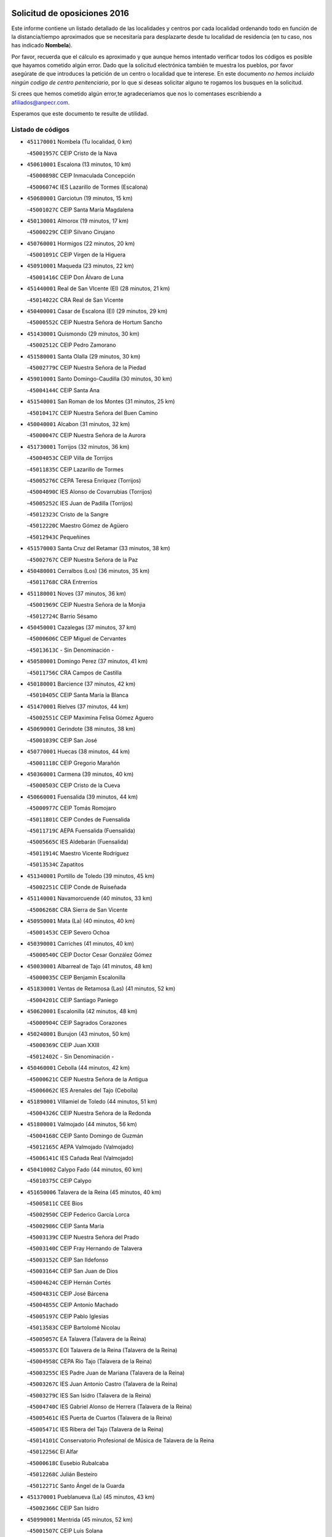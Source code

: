 

.. image:: logo.png
   :align: center

Solicitud de oposiciones 2016
======================================================

  
  
Este informe contiene un listado detallado de las localidades y centros por cada
localidad ordenando todo en función de la distancia/tiempo aproximados que se
necesitaría para desplazarte desde tu localidad de residencia (en tu caso,
nos has indicado **Nombela**).

Por favor, recuerda que el cálculo es aproximado y que aunque hemos
intentado verificar todos los códigos es posible que hayamos cometido algún
error. Dado que la solicitud electrónica también te muestra los pueblos, por
favor asegúrate de que introduces la petición de un centro o localidad que
te interese. En este documento
*no hemos incluido ningún codigo de centro penitenciario*, por lo que si deseas
solicitar alguno te rogamos los busques en la solicitud.

Si crees que hemos cometido algún error,te agradeceríamos que nos lo comentases
escribiendo a afiliados@anpecr.com.

Esperamos que este documento te resulte de utilidad.



Listado de códigos
-------------------


- ``451170001`` Nombela  (Tu localidad, 0 km)

  -``45001957C`` CEIP Cristo de la Nava
    

- ``450610001`` Escalona  (13 minutos, 10 km)

  -``45000898C`` CEIP Inmaculada Concepción
    

  -``45006074C`` IES Lazarillo de Tormes (Escalona)
    

- ``450680001`` Garciotun  (19 minutos, 15 km)

  -``45001027C`` CEIP Santa María Magdalena
    

- ``450130001`` Almorox  (19 minutos, 17 km)

  -``45000229C`` CEIP Silvano Cirujano
    

- ``450760001`` Hormigos  (22 minutos, 20 km)

  -``45001091C`` CEIP Virgen de la Higuera
    

- ``450910001`` Maqueda  (23 minutos, 22 km)

  -``45001416C`` CEIP Don Álvaro de Luna
    

- ``451440001`` Real de San VIcente (El)  (28 minutos, 21 km)

  -``45014022C`` CRA Real de San Vicente
    

- ``450400001`` Casar de Escalona (El)  (29 minutos, 29 km)

  -``45000552C`` CEIP Nuestra Señora de Hortum Sancho
    

- ``451430001`` Quismondo  (29 minutos, 30 km)

  -``45002512C`` CEIP Pedro Zamorano
    

- ``451580001`` Santa Olalla  (29 minutos, 30 km)

  -``45002779C`` CEIP Nuestra Señora de la Piedad
    

- ``459010001`` Santo Domingo-Caudilla  (30 minutos, 30 km)

  -``45004144C`` CEIP Santa Ana
    

- ``451540001`` San Roman de los Montes  (31 minutos, 25 km)

  -``45010417C`` CEIP Nuestra Señora del Buen Camino
    

- ``450040001`` Alcabon  (31 minutos, 32 km)

  -``45000047C`` CEIP Nuestra Señora de la Aurora
    

- ``451730001`` Torrijos  (32 minutos, 36 km)

  -``45004053C`` CEIP Villa de Torrijos
    

  -``45011835C`` CEIP Lazarillo de Tormes
    

  -``45005276C`` CEPA Teresa Enríquez (Torrijos)
    

  -``45004090C`` IES Alonso de Covarrubias (Torrijos)
    

  -``45005252C`` IES Juan de Padilla (Torrijos)
    

  -``45012323C`` Cristo de la Sangre
    

  -``45012220C`` Maestro Gómez de Agüero
    

  -``45012943C`` Pequeñines
    

- ``451570003`` Santa Cruz del Retamar  (33 minutos, 38 km)

  -``45002767C`` CEIP Nuestra Señora de la Paz
    

- ``450480001`` Cerralbos (Los)  (36 minutos, 35 km)

  -``45011768C`` CRA Entrerríos
    

- ``451180001`` Noves  (37 minutos, 36 km)

  -``45001969C`` CEIP Nuestra Señora de la Monjia
    

  -``45012724C`` Barrio Sésamo
    

- ``450450001`` Cazalegas  (37 minutos, 37 km)

  -``45000606C`` CEIP Miguel de Cervantes
    

  -``45013613C`` - Sin Denominación -
    

- ``450580001`` Domingo Perez  (37 minutos, 41 km)

  -``45011756C`` CRA Campos de Castilla
    

- ``450180001`` Barcience  (37 minutos, 42 km)

  -``45010405C`` CEIP Santa María la Blanca
    

- ``451470001`` Rielves  (37 minutos, 44 km)

  -``45002551C`` CEIP Maximina Felisa Gómez Aguero
    

- ``450690001`` Gerindote  (38 minutos, 38 km)

  -``45001039C`` CEIP San José
    

- ``450770001`` Huecas  (38 minutos, 44 km)

  -``45001118C`` CEIP Gregorio Marañón
    

- ``450360001`` Carmena  (39 minutos, 40 km)

  -``45000503C`` CEIP Cristo de la Cueva
    

- ``450660001`` Fuensalida  (39 minutos, 44 km)

  -``45000977C`` CEIP Tomás Romojaro
    

  -``45011801C`` CEIP Condes de Fuensalida
    

  -``45011719C`` AEPA Fuensalida (Fuensalida)
    

  -``45005665C`` IES Aldebarán (Fuensalida)
    

  -``45011914C`` Maestro Vicente Rodríguez
    

  -``45013534C`` Zapatitos
    

- ``451340001`` Portillo de Toledo  (39 minutos, 45 km)

  -``45002251C`` CEIP Conde de Ruiseñada
    

- ``451140001`` Navamorcuende  (40 minutos, 33 km)

  -``45006268C`` CRA Sierra de San Vicente
    

- ``450950001`` Mata (La)  (40 minutos, 40 km)

  -``45001453C`` CEIP Severo Ochoa
    

- ``450390001`` Carriches  (41 minutos, 40 km)

  -``45000540C`` CEIP Doctor Cesar González Gómez
    

- ``450030001`` Albarreal de Tajo  (41 minutos, 48 km)

  -``45000035C`` CEIP Benjamín Escalonilla
    

- ``451830001`` Ventas de Retamosa (Las)  (41 minutos, 52 km)

  -``45004201C`` CEIP Santiago Paniego
    

- ``450620001`` Escalonilla  (42 minutos, 48 km)

  -``45000904C`` CEIP Sagrados Corazones
    

- ``450240001`` Burujon  (43 minutos, 50 km)

  -``45000369C`` CEIP Juan XXIII
    

  -``45012402C`` - Sin Denominación -
    

- ``450460001`` Cebolla  (44 minutos, 42 km)

  -``45000621C`` CEIP Nuestra Señora de la Antigua
    

  -``45006062C`` IES Arenales del Tajo (Cebolla)
    

- ``451890001`` VIllamiel de Toledo  (44 minutos, 51 km)

  -``45004326C`` CEIP Nuestra Señora de la Redonda
    

- ``451800001`` Valmojado  (44 minutos, 56 km)

  -``45004168C`` CEIP Santo Domingo de Guzmán
    

  -``45012165C`` AEPA Valmojado (Valmojado)
    

  -``45006141C`` IES Cañada Real (Valmojado)
    

- ``450410002`` Calypo Fado  (44 minutos, 60 km)

  -``45010375C`` CEIP Calypo
    

- ``451650006`` Talavera de la Reina  (45 minutos, 40 km)

  -``45005811C`` CEE Bios
    

  -``45002950C`` CEIP Federico García Lorca
    

  -``45002986C`` CEIP Santa María
    

  -``45003139C`` CEIP Nuestra Señora del Prado
    

  -``45003140C`` CEIP Fray Hernando de Talavera
    

  -``45003152C`` CEIP San Ildefonso
    

  -``45003164C`` CEIP San Juan de Dios
    

  -``45004624C`` CEIP Hernán Cortés
    

  -``45004831C`` CEIP José Bárcena
    

  -``45004855C`` CEIP Antonio Machado
    

  -``45005197C`` CEIP Pablo Iglesias
    

  -``45013583C`` CEIP Bartolomé Nicolau
    

  -``45005057C`` EA Talavera (Talavera de la Reina)
    

  -``45005537C`` EOI Talavera de la Reina (Talavera de la Reina)
    

  -``45004958C`` CEPA Río Tajo (Talavera de la Reina)
    

  -``45003255C`` IES Padre Juan de Mariana (Talavera de la Reina)
    

  -``45003267C`` IES Juan Antonio Castro (Talavera de la Reina)
    

  -``45003279C`` IES San Isidro (Talavera de la Reina)
    

  -``45004740C`` IES Gabriel Alonso de Herrera (Talavera de la Reina)
    

  -``45005461C`` IES Puerta de Cuartos (Talavera de la Reina)
    

  -``45005471C`` IES Ribera del Tajo (Talavera de la Reina)
    

  -``45014101C`` Conservatorio Profesional de Música de Talavera de la Reina
    

  -``45012256C`` El Alfar
    

  -``45000618C`` Eusebio Rubalcaba
    

  -``45012268C`` Julián Besteiro
    

  -``45012271C`` Santo Ángel de la Guarda
    

- ``451370001`` Pueblanueva (La)  (45 minutos, 43 km)

  -``45002366C`` CEIP San Isidro
    

- ``450990001`` Mentrida  (45 minutos, 52 km)

  -``45001507C`` CEIP Luis Solana
    

  -``45011860C`` IES Antonio Jiménez-Landi (Mentrida)
    

- ``450890002`` Malpica de Tajo  (46 minutos, 47 km)

  -``45001374C`` CEIP Fulgencio Sánchez Cabezudo
    

- ``450370001`` Carpio de Tajo (El)  (46 minutos, 48 km)

  -``45000515C`` CEIP Nuestra Señora de Ronda
    

- ``450410001`` Casarrubios del Monte  (46 minutos, 62 km)

  -``45000576C`` CEIP San Juan de Dios
    

  -``45012451C`` Arco Iris
    

- ``450970001`` Mejorada  (47 minutos, 47 km)

  -``45010429C`` CRA Ribera del Guadyerbas
    

- ``450190001`` Bargas  (47 minutos, 59 km)

  -``45000308C`` CEIP Santísimo Cristo de la Sala
    

  -``45005653C`` IES Julio Verne (Bargas)
    

  -``45012372C`` Gloria Fuertes
    

  -``45012384C`` Pinocho
    

- ``451650007`` Talavera la Nueva  (49 minutos, 50 km)

  -``45003358C`` CEIP San Isidro
    

  -``45012906C`` Dulcinea
    

- ``451810001`` Velada  (49 minutos, 53 km)

  -``45004171C`` CEIP Andrés Arango
    

- ``450310001`` Camarena  (49 minutos, 60 km)

  -``45000448C`` CEIP María del Mar
    

  -``45011975C`` CEIP Alonso Rodríguez
    

  -``45012128C`` IES Blas de Prado (Camarena)
    

  -``45012426C`` La Abeja Maya
    

- ``450320001`` Camarenilla  (49 minutos, 61 km)

  -``45000451C`` CEIP Nuestra Señora del Rosario
    

- ``451570001`` Calalberche  (50 minutos, 49 km)

  -``45011811C`` CEIP Ribera del Alberche
    

- ``451650005`` Gamonal  (50 minutos, 52 km)

  -``45002962C`` CEIP Don Cristóbal López
    

  -``45013649C`` Gamonital
    

- ``450150001`` Arcicollar  (50 minutos, 54 km)

  -``45000254C`` CEIP San Blas
    

- ``451360001`` Puebla de Montalban (La)  (50 minutos, 56 km)

  -``45002330C`` CEIP Fernando de Rojas
    

  -``45005941C`` AEPA Puebla de Montalban (La) (Puebla de Montalban (La))
    

  -``45004739C`` IES Juan de Lucena (Puebla de Montalban (La))
    

- ``451680001`` Toledo  (50 minutos, 63 km)

  -``45005574C`` CEE Ciudad de Toledo
    

  -``45005011C`` CPM Jacinto Guerrero (Toledo)
    

  -``45003383C`` CEIP la Candelaria
    

  -``45003401C`` CEIP Ángel del Alcázar
    

  -``45003644C`` CEIP Fábrica de Armas
    

  -``45003668C`` CEIP Santa Teresa
    

  -``45003929C`` CEIP Jaime de Foxa
    

  -``45003942C`` CEIP Alfonso Vi
    

  -``45004806C`` CEIP Garcilaso de la Vega
    

  -``45004818C`` CEIP Gómez Manrique
    

  -``45004843C`` CEIP Ciudad de Nara
    

  -``45004892C`` CEIP San Lucas y María
    

  -``45004971C`` CEIP Juan de Padilla
    

  -``45005203C`` CEIP Escultor Alberto Sánchez
    

  -``45005239C`` CEIP Gregorio Marañón
    

  -``45005318C`` CEIP Ciudad de Aquisgrán
    

  -``45010296C`` CEIP Europa
    

  -``45010302C`` CEIP Valparaíso
    

  -``45003930C`` EA Toledo (Toledo)
    

  -``45005483C`` EOI Raimundo de Toledo (Toledo)
    

  -``45004946C`` CEPA Gustavo Adolfo Bécquer (Toledo)
    

  -``45005641C`` CEPA Polígono (Toledo)
    

  -``45003796C`` IES Universidad Laboral (Toledo)
    

  -``45003863C`` IES el Greco (Toledo)
    

  -``45003875C`` IES Azarquiel (Toledo)
    

  -``45004752C`` IES Alfonso X el Sabio (Toledo)
    

  -``45004909C`` IES Juanelo Turriano (Toledo)
    

  -``45005240C`` IES Sefarad (Toledo)
    

  -``45005562C`` IES Carlos III (Toledo)
    

  -``45006301C`` IES María Pacheco (Toledo)
    

  -``45006311C`` IESO Princesa Galiana (Toledo)
    

  -``45600235C`` Academia de Infanteria de Toledo
    

  -``45013765C`` - Sin Denominación -
    

  -``45500007C`` Academia de Infantería
    

  -``45013790C`` Ana María Matute
    

  -``45012931C`` Ángel de la Guarda
    

  -``45012281C`` Castilla-La Mancha
    

  -``45012293C`` Cristo de la Vega
    

  -``45005847C`` Diego Ortiz
    

  -``45012301C`` El Olivo
    

  -``45013935C`` Gloria Fuertes
    

  -``45012311C`` La Cigarra
    

- ``451710001`` Torre de Esteban Hambran (La)  (50 minutos, 63 km)

  -``45004016C`` CEIP Juan Aguado
    

- ``451220001`` Olias del Rey  (50 minutos, 65 km)

  -``45002044C`` CEIP Pedro Melendo García
    

  -``45012748C`` Árbol Mágico
    

  -``45012751C`` Bosque de los Sueños
    

- ``450560001`` Chozas de Canales  (50 minutos, 69 km)

  -``45000801C`` CEIP Santa María Magdalena
    

  -``45012475C`` Pepito Conejo
    

- ``451270001`` Palomeque  (50 minutos, 69 km)

  -``45002184C`` CEIP San Juan Bautista
    

- ``450280001`` Alberche del Caudillo  (51 minutos, 55 km)

  -``45000400C`` CEIP San Isidro
    

- ``450880001`` Magan  (51 minutos, 70 km)

  -``45001349C`` CEIP Santa Marina
    

  -``45013959C`` Soletes
    

- ``450280002`` Calera y Chozas  (52 minutos, 60 km)

  -``45000412C`` CEIP Santísimo Cristo de Chozas
    

  -``45012414C`` Maestro Don Antonio Fernández
    

- ``450250001`` Cabañas de la Sagra  (52 minutos, 70 km)

  -``45000370C`` CEIP San Isidro Labrador
    

  -``45013704C`` Gloria Fuertes
    

- ``451020002`` Mocejon  (52 minutos, 70 km)

  -``45001544C`` CEIP Miguel de Cervantes
    

  -``45012049C`` AEPA Mocejon (Mocejon)
    

  -``45012669C`` La Oca
    

- ``452040001`` Yunclillos  (52 minutos, 71 km)

  -``45004594C`` CEIP Nuestra Señora de la Salud
    

- ``450520001`` Cobisa  (52 minutos, 72 km)

  -``45000692C`` CEIP Cardenal Tavera
    

  -``45011793C`` CEIP Gloria Fuertes
    

  -``45013601C`` Escuela Municipal de Música y Danza de Cobisa
    

  -``45012499C`` Los Cotos
    

- ``450850001`` Lominchar  (52 minutos, 73 km)

  -``45001234C`` CEIP Ramón y Cajal
    

  -``45012621C`` Aldea Pitufa
    

- ``450190003`` Perdices (Las)  (53 minutos, 63 km)

  -``45011771C`` CEIP Pintor Tomás Camarero
    

- ``450470001`` Cedillo del Condado  (53 minutos, 74 km)

  -``45000631C`` CEIP Nuestra Señora de la Natividad
    

  -``45012463C`` Pompitas
    

- ``451520001`` San Martin de Pusa  (54 minutos, 68 km)

  -``45013871C`` CRA Río Pusa
    

- ``450160001`` Arges  (54 minutos, 71 km)

  -``45000278C`` CEIP Tirso de Molina
    

  -``45011781C`` CEIP Miguel de Cervantes
    

  -``45012360C`` Ángel de la Guarda
    

  -``45013595C`` San Isidro Labrador
    

- ``450230001`` Burguillos de Toledo  (54 minutos, 73 km)

  -``45000357C`` CEIP Victorio Macho
    

  -``45013625C`` La Campana
    

- ``452050001`` Yuncos  (54 minutos, 78 km)

  -``45004600C`` CEIP Nuestra Señora del Consuelo
    

  -``45010511C`` CEIP Guillermo Plaza
    

  -``45012104C`` CEIP Villa de Yuncos
    

  -``45006189C`` IES la Cañuela (Yuncos)
    

  -``45013492C`` Acuarela
    

- ``450830001`` Layos  (56 minutos, 74 km)

  -``45001210C`` CEIP María Magdalena
    

- ``451070001`` Nambroca  (56 minutos, 75 km)

  -``45001726C`` CEIP la Fuente
    

  -``45012694C`` - Sin Denominación -
    

- ``450700001`` Guadamur  (56 minutos, 76 km)

  -``45001040C`` CEIP Nuestra Señora de la Natividad
    

  -``45012554C`` La Casita de Elia
    

- ``451450001`` Recas  (56 minutos, 76 km)

  -``45002536C`` CEIP Cesar Cabañas Caballero
    

  -``45012131C`` IES Arcipreste de Canales (Recas)
    

  -``45013728C`` Aserrín Aserrán
    

- ``451990001`` VIso de San Juan (El)  (56 minutos, 76 km)

  -``45004466C`` CEIP Fernando de Alarcón
    

  -``45011987C`` CEIP Miguel Delibes
    

- ``452030001`` Yuncler  (56 minutos, 78 km)

  -``45004582C`` CEIP Remigio Laín
    

- ``451330001`` Polan  (57 minutos, 77 km)

  -``45002241C`` CEIP José María Corcuera
    

  -``45012141C`` AEPA Polan (Polan)
    

  -``45012785C`` Arco Iris
    

- ``451880001`` VIllaluenga de la Sagra  (57 minutos, 77 km)

  -``45004302C`` CEIP Juan Palarea
    

  -``45006165C`` IES Castillo del Águila (VIllaluenga de la Sagra)
    

- ``451960002`` VIllaseca de la Sagra  (57 minutos, 78 km)

  -``45004429C`` CEIP Virgen de las Angustias
    

- ``451190001`` Numancia de la Sagra  (58 minutos, 80 km)

  -``45001970C`` CEIP Santísimo Cristo de la Misericordia
    

  -``45011872C`` IES Profesor Emilio Lledó (Numancia de la Sagra)
    

  -``45012736C`` Garabatos
    

- ``450720001`` Herencias (Las)  (59 minutos, 54 km)

  -``45001064C`` CEIP Vera Cruz
    

- ``451250002`` Oropesa  (59 minutos, 73 km)

  -``45002123C`` CEIP Martín Gallinar
    

  -``45004727C`` IES Alonso de Orozco (Oropesa)
    

  -``45013960C`` María Arnús
    

- ``450820001`` Lagartera  (59 minutos, 74 km)

  -``45001192C`` CEIP Jacinto Guerrero
    

  -``45012608C`` El Castillejo
    

- ``450810008`` Señorio de Illescas (El)  (59 minutos, 85 km)

  -``45012190C`` CEIP el Greco
    

- ``452010001`` Yeles  (59 minutos, 86 km)

  -``45004533C`` CEIP San Antonio
    

  -``45013066C`` Rocinante
    

- ``451300001`` Parrillas  (1h, 68 km)

  -``45002202C`` CEIP Nuestra Señora de la Luz
    

- ``450510001`` Cobeja  (1h, 80 km)

  -``45000680C`` CEIP San Juan Bautista
    

  -``45012487C`` Los Pitufitos
    

- ``451280001`` Pantoja  (1h, 87 km)

  -``45002196C`` CEIP Marqueses de Manzanedo
    

  -``45012773C`` - Sin Denominación -
    

- ``450810001`` Illescas  (1h 1min, 87 km)

  -``45001167C`` CEIP Martín Chico
    

  -``45005343C`` CEIP la Constitución
    

  -``45010454C`` CEIP Ilarcuris
    

  -``45011999C`` CEIP Clara Campoamor
    

  -``45005914C`` CEPA Pedro Gumiel (Illescas)
    

  -``45004788C`` IES Juan de Padilla (Illescas)
    

  -``45005987C`` IES Condestable Álvaro de Luna (Illescas)
    

  -``45012581C`` Canicas
    

  -``45012591C`` Truke
    

- ``450300001`` Calzada de Oropesa (La)  (1h 2min, 81 km)

  -``45012189C`` CRA Campo Arañuelo
    

- ``450380001`` Carranque  (1h 2min, 81 km)

  -``45000527C`` CEIP Guadarrama
    

  -``45012098C`` CEIP Villa de Materno
    

  -``45011859C`` IES Libertad (Carranque)
    

  -``45012438C`` Garabatos
    

- ``450010001`` Ajofrin  (1h 2min, 84 km)

  -``45000011C`` CEIP Jacinto Guerrero
    

  -``45012335C`` La Casa de los Duendes
    

- ``450120001`` Almonacid de Toledo  (1h 2min, 85 km)

  -``45000187C`` CEIP Virgen de la Oliva
    

- ``450720002`` Membrillo (El)  (1h 3min, 59 km)

  -``45005124C`` CEIP Ortega Pérez
    

- ``450020001`` Alameda de la Sagra  (1h 3min, 94 km)

  -``45000023C`` CEIP Nuestra Señora de la Asunción
    

  -``45012347C`` El Jardín de los Sueños
    

- ``451120001`` Navalmorales (Los)  (1h 4min, 70 km)

  -``45001805C`` CEIP San Francisco
    

  -``45005495C`` IES los Navalmorales (Navalmorales (Los))
    

- ``451510001`` San Martin de Montalban  (1h 4min, 75 km)

  -``45002652C`` CEIP Santísimo Cristo de la Luz
    

- ``451160001`` Noez  (1h 4min, 85 km)

  -``45001945C`` CEIP Santísimo Cristo de la Salud
    

- ``450060001`` Alcaudete de la Jara  (1h 5min, 63 km)

  -``45000096C`` CEIP Rufino Mansi
    

- ``451100001`` Navalcan  (1h 5min, 72 km)

  -``45001787C`` CEIP Blas Tello
    

- ``450070001`` Alcolea de Tajo  (1h 5min, 76 km)

  -``45012086C`` CRA Río Tajo
    

- ``450960002`` Mazarambroz  (1h 5min, 87 km)

  -``45001477C`` CEIP Nuestra Señora del Sagrario
    

- ``451760001`` Ugena  (1h 5min, 89 km)

  -``45004120C`` CEIP Miguel de Cervantes
    

  -``45011847C`` CEIP Tres Torres
    

  -``45012955C`` Los Peques
    

- ``450140001`` Añover de Tajo  (1h 5min, 90 km)

  -``45000230C`` CEIP Conde de Mayalde
    

  -``45006049C`` IES San Blas (Añover de Tajo)
    

  -``45012359C`` - Sin Denominación -
    

  -``45013881C`` Puliditos
    

- ``450640001`` Esquivias  (1h 5min, 92 km)

  -``45000931C`` CEIP Miguel de Cervantes
    

  -``45011963C`` CEIP Catalina de Palacios
    

  -``45010387C`` IES Alonso Quijada (Esquivias)
    

  -``45012542C`` Sancho Panza
    

- ``450940001`` Mascaraque  (1h 5min, 92 km)

  -``45001441C`` CEIP Juan de Padilla
    

- ``451630002`` Sonseca  (1h 5min, 92 km)

  -``45002883C`` CEIP San Juan Evangelista
    

  -``45012074C`` CEIP Peñamiel
    

  -``45005926C`` CEPA Cum Laude (Sonseca)
    

  -``45005355C`` IES la Sisla (Sonseca)
    

  -``45012891C`` Arco Iris
    

  -``45010351C`` Escuela Municipal de Música y Danza de Sonseca
    

  -``45012244C`` Virgen de la Salud
    

- ``451900001`` VIllaminaya  (1h 5min, 92 km)

  -``45004338C`` CEIP Santo Domingo de Silos
    

- ``451380001`` Puente del Arzobispo (El)  (1h 6min, 78 km)

  -``45013984C`` CRA Villas del Tajo
    

- ``451400001`` Pulgar  (1h 7min, 87 km)

  -``45002411C`` CEIP Nuestra Señora de la Blanca
    

  -``45012827C`` Pulgarcito
    

- ``451740001`` Totanes  (1h 7min, 90 km)

  -``45004107C`` CEIP Inmaculada Concepción
    

- ``450670001`` Galvez  (1h 8min, 91 km)

  -``45000989C`` CEIP San Juan de la Cruz
    

  -``45005975C`` IES Montes de Toledo (Galvez)
    

  -``45013716C`` Garbancito
    

- ``451970001`` VIllasequilla  (1h 8min, 92 km)

  -``45004442C`` CEIP San Isidro Labrador
    

- ``451060001`` Mora  (1h 8min, 96 km)

  -``45001623C`` CEIP José Ramón Villa
    

  -``45001672C`` CEIP Fernando Martín
    

  -``45010466C`` AEPA Mora (Mora)
    

  -``45006220C`` IES Peñas Negras (Mora)
    

  -``45012670C`` - Sin Denominación -
    

  -``45012682C`` - Sin Denominación -
    

- ``450210001`` Borox  (1h 8min, 97 km)

  -``45000321C`` CEIP Nuestra Señora de la Salud
    

- ``451240002`` Orgaz  (1h 8min, 98 km)

  -``45002093C`` CEIP Conde de Orgaz
    

  -``45013662C`` Escuela Municipal de Música de Orgaz
    

  -``45012761C`` Nube de Algodón
    

- ``450900001`` Manzaneque  (1h 9min, 100 km)

  -``45001398C`` CEIP Álvarez de Toledo
    

  -``45012645C`` - Sin Denominación -
    

- ``450200001`` Belvis de la Jara  (1h 10min, 71 km)

  -``45000311C`` CEIP Fernando Jiménez de Gregorio
    

  -``45006050C`` IESO la Jara (Belvis de la Jara)
    

  -``45013546C`` - Sin Denominación -
    

- ``451610003`` Seseña  (1h 10min, 97 km)

  -``45002809C`` CEIP Gabriel Uriarte
    

  -``45010442C`` CEIP Sisius
    

  -``45011823C`` CEIP Juan Carlos I
    

  -``45005677C`` IES Margarita Salas (Seseña)
    

  -``45006244C`` IES las Salinas (Seseña)
    

  -``45012888C`` Pequeñines
    

- ``451130002`` Navalucillos (Los)  (1h 11min, 77 km)

  -``45001854C`` CEIP Nuestra Señora de las Saleras
    

- ``450550001`` Cuerva  (1h 12min, 92 km)

  -``45000795C`` CEIP Soledad Alonso Dorado
    

- ``450780001`` Huerta de Valdecarabanos  (1h 13min, 101 km)

  -``45001121C`` CEIP Virgen del Rosario de Pastores
    

  -``45012578C`` Garabatos
    

- ``451610004`` Seseña Nuevo  (1h 13min, 102 km)

  -``45002810C`` CEIP Fernando de Rojas
    

  -``45010363C`` CEIP Gloria Fuertes
    

  -``45011951C`` CEIP el Quiñón
    

  -``45010399C`` CEPA Seseña Nuevo (Seseña Nuevo)
    

  -``45012876C`` Burbujas
    

- ``450980001`` Menasalbas  (1h 14min, 99 km)

  -``45001490C`` CEIP Nuestra Señora de Fátima
    

  -``45013753C`` Menapeques
    

- ``451910001`` VIllamuelas  (1h 14min, 99 km)

  -``45004341C`` CEIP Santa María Magdalena
    

- ``452020001`` Yepes  (1h 14min, 102 km)

  -``45004557C`` CEIP Rafael García Valiño
    

  -``45006177C`` IES Carpetania (Yepes)
    

  -``45013078C`` Fuentearriba
    

- ``450500001`` Ciruelos  (1h 16min, 109 km)

  -``45000679C`` CEIP Santísimo Cristo de la Misericordia
    

- ``451820001`` Ventas Con Peña Aguilera (Las)  (1h 17min, 99 km)

  -``45004181C`` CEIP Nuestra Señora del Águila
    

- ``452000005`` Yebenes (Los)  (1h 17min, 108 km)

  -``45004478C`` CEIP San José de Calasanz
    

  -``45012050C`` AEPA Yebenes (Los) (Yebenes (Los))
    

  -``45005689C`` IES Guadalerzas (Yebenes (Los))
    

- ``451090001`` Navahermosa  (1h 18min, 91 km)

  -``45001763C`` CEIP San Miguel Arcángel
    

  -``45010341C`` CEPA la Raña (Navahermosa)
    

  -``45006207C`` IESO Manuel de Guzmán (Navahermosa)
    

  -``45012700C`` - Sin Denominación -
    

- ``451930001`` VIllanueva de Bogas  (1h 19min, 110 km)

  -``45004375C`` CEIP Santa Ana
    

- ``451080001`` Nava de Ricomalillo (La)  (1h 20min, 86 km)

  -``45010430C`` CRA Montes de Toledo
    

- ``451230001`` Ontigola  (1h 20min, 108 km)

  -``45002056C`` CEIP Virgen del Rosario
    

  -``45013819C`` - Sin Denominación -
    

- ``451750001`` Turleque  (1h 21min, 117 km)

  -``45004119C`` CEIP Fernán González
    

- ``451210001`` Ocaña  (1h 22min, 114 km)

  -``45002020C`` CEIP San José de Calasanz
    

  -``45012177C`` CEIP Pastor Poeta
    

  -``45005631C`` CEPA Gutierre de Cárdenas (Ocaña)
    

  -``45004685C`` IES Alonso de Ercilla (Ocaña)
    

  -``45004791C`` IES Miguel Hernández (Ocaña)
    

  -``45013731C`` - Sin Denominación -
    

  -``45012232C`` Mesa de Ocaña
    

- ``450590001`` Dosbarrios  (1h 23min, 121 km)

  -``45000862C`` CEIP San Isidro Labrador
    

  -``45014034C`` Garabatos
    

- ``450530001`` Consuegra  (1h 23min, 125 km)

  -``45000710C`` CEIP Santísimo Cristo de la Vera Cruz
    

  -``45000722C`` CEIP Miguel de Cervantes
    

  -``45004880C`` CEPA Castillo de Consuegra (Consuegra)
    

  -``45000734C`` IES Consaburum (Consuegra)
    

  -``45014083C`` - Sin Denominación -
    

- ``450710001`` Guardia (La)  (1h 24min, 117 km)

  -``45001052C`` CEIP Valentín Escobar
    

- ``451150001`` Noblejas  (1h 24min, 121 km)

  -``45001908C`` CEIP Santísimo Cristo de las Injurias
    

  -``45012037C`` AEPA Noblejas (Noblejas)
    

  -``45012712C`` Rosa Sensat
    

- ``451660001`` Tembleque  (1h 24min, 121 km)

  -``45003361C`` CEIP Antonia González
    

  -``45012918C`` Cervantes II
    

- ``451530001`` San Pablo de los Montes  (1h 25min, 99 km)

  -``45002676C`` CEIP Nuestra Señora de Gracia
    

  -``45012852C`` San Pablo de los Montes
    

- ``450920001`` Marjaliza  (1h 25min, 115 km)

  -``45006037C`` CEIP San Juan
    

- ``450870001`` Madridejos  (1h 27min, 131 km)

  -``45012062C`` CEE Mingoliva
    

  -``45001313C`` CEIP Garcilaso de la Vega
    

  -``45005185C`` CEIP Santa Ana
    

  -``45010478C`` AEPA Madridejos (Madridejos)
    

  -``45001337C`` IES Valdehierro (Madridejos)
    

  -``45012633C`` - Sin Denominación -
    

  -``45011720C`` Escuela Municipal de Música y Danza de Madridejos
    

  -``45013522C`` Juan Vicente Camacho
    

- ``451950001`` VIllarrubia de Santiago  (1h 29min, 128 km)

  -``45004399C`` CEIP Nuestra Señora del Castellar
    

- ``450340001`` Camuñas  (1h 29min, 140 km)

  -``45000485C`` CEIP Cardenal Cisneros
    

- ``451490001`` Romeral (El)  (1h 30min, 127 km)

  -``45002627C`` CEIP Silvano Cirujano
    

- ``451770001`` Urda  (1h 30min, 135 km)

  -``45004132C`` CEIP Santo Cristo
    

  -``45012979C`` Blasa Ruíz
    

- ``450330001`` Campillo de la Jara (El)  (1h 31min, 97 km)

  -``45006271C`` CRA la Jara
    

- ``451980001`` VIllatobas  (1h 31min, 132 km)

  -``45004454C`` CEIP Sagrado Corazón de Jesús
    

- ``130700001`` Puerto Lapice  (1h 32min, 147 km)

  -``13002435C`` CEIP Juan Alcaide
    

- ``450840001`` Lillo  (1h 35min, 133 km)

  -``45001222C`` CEIP Marcelino Murillo
    

  -``45012611C`` Tris-Tras
    

- ``451870001`` VIllafranca de los Caballeros  (1h 36min, 153 km)

  -``45004296C`` CEIP Miguel de Cervantes
    

  -``45006153C`` IESO la Falcata (VIllafranca de los Caballeros)
    

- ``130470001`` Herencia  (1h 37min, 152 km)

  -``13001698C`` CEIP Carrasco Alcalde
    

  -``13005023C`` AEPA Herencia (Herencia)
    

  -``13004729C`` IES Hermógenes Rodríguez (Herencia)
    

  -``13011369C`` - Sin Denominación -
    

  -``13010882C`` Escuela Municipal de Música y Danza de Herencia
    

- ``451560001`` Santa Cruz de la Zarza  (1h 38min, 145 km)

  -``45002721C`` CEIP Eduardo Palomo Rodríguez
    

  -``45006190C`` IESO Velsinia (Santa Cruz de la Zarza)
    

  -``45012864C`` - Sin Denominación -
    

- ``190460001`` Azuqueca de Henares  (1h 38min, 146 km)

  -``19000333C`` CEIP la Paz
    

  -``19000357C`` CEIP Virgen de la Soledad
    

  -``19003863C`` CEIP Maestra Plácida Herranz
    

  -``19004004C`` CEIP Siglo XXI
    

  -``19008095C`` CEIP la Paloma
    

  -``19008745C`` CEIP la Espiga
    

  -``19002950C`` CEPA Clara Campoamor (Azuqueca de Henares)
    

  -``19002615C`` IES Arcipreste de Hita (Azuqueca de Henares)
    

  -``19002640C`` IES San Isidro (Azuqueca de Henares)
    

  -``19003978C`` IES Profesor Domínguez Ortiz (Azuqueca de Henares)
    

  -``19009491C`` Elvira Lindo
    

  -``19008800C`` La Campiña
    

  -``19009567C`` La Curva
    

  -``19008885C`` La Noguera
    

  -``19008873C`` 8 de Marzo
    

- ``130500001`` Labores (Las)  (1h 38min, 155 km)

  -``13001753C`` CEIP San José de Calasanz
    

- ``190240001`` Alovera  (1h 39min, 152 km)

  -``19000205C`` CEIP Virgen de la Paz
    

  -``19008034C`` CEIP Parque Vallejo
    

  -``19008186C`` CEIP Campiña Verde
    

  -``19008711C`` AEPA Alovera (Alovera)
    

  -``19008113C`` IES Carmen Burgos de Seguí (Alovera)
    

  -``19008851C`` Corazones Pequeños
    

  -``19008174C`` Escuela Municipal de Música y Danza de Alovera
    

  -``19008861C`` San Miguel Arcangel
    

- ``451850001`` VIllacañas  (1h 40min, 138 km)

  -``45004259C`` CEIP Santa Bárbara
    

  -``45010338C`` AEPA VIllacañas (VIllacañas)
    

  -``45004272C`` IES Garcilaso de la Vega (VIllacañas)
    

  -``45005321C`` IES Enrique de Arfe (VIllacañas)
    

- ``130440003`` Fuente el Fresno  (1h 40min, 145 km)

  -``13001650C`` CEIP Miguel Delibes
    

  -``13012180C`` Mundo Infantil
    

- ``193190001`` VIllanueva de la Torre  (1h 40min, 152 km)

  -``19004016C`` CEIP Paco Rabal
    

  -``19008071C`` CEIP Gloria Fuertes
    

  -``19008137C`` IES Newton-Salas (VIllanueva de la Torre)
    

- ``450540001`` Corral de Almaguer  (1h 40min, 153 km)

  -``45000783C`` CEIP Nuestra Señora de la Muela
    

  -``45005801C`` IES la Besana (Corral de Almaguer)
    

  -``45012517C`` - Sin Denominación -
    

- ``130970001`` VIllarta de San Juan  (1h 40min, 158 km)

  -``13003555C`` CEIP Nuestra Señora de la Paz
    

- ``192300001`` Quer  (1h 41min, 154 km)

  -``19008691C`` CEIP Villa de Quer
    

  -``19009026C`` Las Setitas
    

- ``192800002`` Torrejon del Rey  (1h 42min, 149 km)

  -``19002241C`` CEIP Virgen de las Candelas
    

  -``19009385C`` Escuela de Musica y Danza de Torrejon del Rey
    

- ``190710003`` Coto (El)  (1h 42min, 150 km)

  -``19008162C`` CEIP el Coto
    

- ``191050002`` Chiloeches  (1h 42min, 154 km)

  -``19000710C`` CEIP José Inglés
    

  -``19008782C`` IES Peñalba (Chiloeches)
    

  -``19009580C`` San Marcos
    

- ``130180001`` Arenas de San Juan  (1h 42min, 161 km)

  -``13000694C`` CEIP San Bernabé
    

- ``130050002`` Alcazar de San Juan  (1h 42min, 164 km)

  -``13000104C`` CEIP el Santo
    

  -``13000116C`` CEIP Juan de Austria
    

  -``13000128C`` CEIP Jesús Ruiz de la Fuente
    

  -``13000131C`` CEIP Santa Clara
    

  -``13003828C`` CEIP Alces
    

  -``13004092C`` CEIP Pablo Ruiz Picasso
    

  -``13004870C`` CEIP Gloria Fuertes
    

  -``13010900C`` CEIP Jardín de Arena
    

  -``13004705C`` EOI la Equidad (Alcazar de San Juan)
    

  -``13004055C`` CEPA Enrique Tierno Galván (Alcazar de San Juan)
    

  -``13000219C`` IES Miguel de Cervantes Saavedra (Alcazar de San Juan)
    

  -``13000220C`` IES Juan Bosco (Alcazar de San Juan)
    

  -``13004687C`` IES María Zambrano (Alcazar de San Juan)
    

  -``13012121C`` - Sin Denominación -
    

  -``13011242C`` El Tobogán
    

  -``13011060C`` El Torreón
    

  -``13010870C`` Escuela Municipal de Música y Danza de Alcázar de San Juan
    

- ``130720003`` Retuerta del Bullaque  (1h 43min, 138 km)

  -``13010791C`` CRA Montes de Toledo
    

- ``192250001`` Pozo de Guadalajara  (1h 43min, 153 km)

  -``19001817C`` CEIP Santa Brígida
    

  -``19009014C`` El Parque
    

- ``190580001`` Cabanillas del Campo  (1h 43min, 157 km)

  -``19000461C`` CEIP San Blas
    

  -``19008046C`` CEIP los Olivos
    

  -``19008216C`` CEIP la Senda
    

  -``19003981C`` IES Ana María Matute (Cabanillas del Campo)
    

  -``19008150C`` Escuela Municipal de Música y Danza de Cabanillas del Campo
    

  -``19008903C`` Los Llanos
    

  -``19009506C`` Mirador
    

  -``19008915C`` Tres Torres
    

- ``190710001`` Casar (El)  (1h 44min, 151 km)

  -``19000552C`` CEIP Maestros del Casar
    

  -``19003681C`` AEPA Casar (El) (Casar (El))
    

  -``19003929C`` IES Campiña Alta (Casar (El))
    

  -``19008204C`` IES Juan García Valdemora (Casar (El))
    

- ``191300001`` Guadalajara  (1h 44min, 159 km)

  -``19002603C`` CEE Virgen del Amparo
    

  -``19003140C`` CPM Sebastián Durón (Guadalajara)
    

  -``19000989C`` CEIP Alcarria
    

  -``19000990C`` CEIP Cardenal Mendoza
    

  -``19001015C`` CEIP San Pedro Apóstol
    

  -``19001027C`` CEIP Isidro Almazán
    

  -``19001039C`` CEIP Pedro Sanz Vázquez
    

  -``19001052C`` CEIP Rufino Blanco
    

  -``19002639C`` CEIP Alvar Fáñez de Minaya
    

  -``19002706C`` CEIP Balconcillo
    

  -``19002718C`` CEIP el Doncel
    

  -``19002767C`` CEIP Badiel
    

  -``19002822C`` CEIP Ocejón
    

  -``19003097C`` CEIP Río Tajo
    

  -``19003164C`` CEIP Río Henares
    

  -``19008058C`` CEIP las Lomas
    

  -``19008794C`` CEIP Parque de la Muñeca
    

  -``19008101C`` EA Guadalajara (Guadalajara)
    

  -``19003191C`` EOI Guadalajara (Guadalajara)
    

  -``19002858C`` CEPA Río Sorbe (Guadalajara)
    

  -``19001076C`` IES Brianda de Mendoza (Guadalajara)
    

  -``19001091C`` IES Luis de Lucena (Guadalajara)
    

  -``19002597C`` IES Antonio Buero Vallejo (Guadalajara)
    

  -``19002743C`` IES Castilla (Guadalajara)
    

  -``19003139C`` IES Liceo Caracense (Guadalajara)
    

  -``19003450C`` IES José Luis Sampedro (Guadalajara)
    

  -``19003930C`` IES Aguas VIvas (Guadalajara)
    

  -``19008939C`` Alfanhuí
    

  -``19008812C`` Castilla-La Mancha
    

  -``19008952C`` Los Manantiales
    

- ``192200006`` Arboleda (La)  (1h 44min, 159 km)

  -``19008681C`` CEIP la Arboleda de Pioz
    

- ``190710007`` Arenales (Los)  (1h 44min, 159 km)

  -``19009427C`` CEIP María Montessori
    

- ``451860001`` VIlla de Don Fadrique (La)  (1h 45min, 150 km)

  -``45004284C`` CEIP Ramón y Cajal
    

  -``45010508C`` IESO Leonor de Guzmán (VIlla de Don Fadrique (La))
    

- ``139040001`` Llanos del Caudillo  (1h 45min, 174 km)

  -``13003749C`` CEIP el Oasis
    

- ``191260001`` Galapagos  (1h 46min, 155 km)

  -``19003000C`` CEIP Clara Sánchez
    

- ``192200001`` Pioz  (1h 46min, 157 km)

  -``19008149C`` CEIP Castillo de Pioz
    

- ``191710001`` Marchamalo  (1h 46min, 161 km)

  -``19001441C`` CEIP Cristo de la Esperanza
    

  -``19008061C`` CEIP Maestra Teodora
    

  -``19008721C`` AEPA Marchamalo (Marchamalo)
    

  -``19003553C`` IES Alejo Vera (Marchamalo)
    

  -``19008988C`` - Sin Denominación -
    

- ``191300002`` Iriepal  (1h 46min, 163 km)

  -``19003589C`` CRA Francisco Ibáñez
    

- ``192800001`` Parque de las Castillas  (1h 47min, 150 km)

  -``19008198C`` CEIP las Castillas
    

- ``450270001`` Cabezamesada  (1h 47min, 163 km)

  -``45000394C`` CEIP Alonso de Cárdenas
    

- ``130520003`` Malagon  (1h 48min, 156 km)

  -``13001790C`` CEIP Cañada Real
    

  -``13001819C`` CEIP Santa Teresa
    

  -``13005035C`` AEPA Malagon (Malagon)
    

  -``13004730C`` IES Estados del Duque (Malagon)
    

  -``13011141C`` Santa Teresa de Jesús
    

- ``162030001`` Tarancon  (1h 48min, 160 km)

  -``16002321C`` CEIP Duque de Riánsares
    

  -``16004443C`` CEIP Gloria Fuertes
    

  -``16003657C`` CEPA Altomira (Tarancon)
    

  -``16004534C`` IES la Hontanilla (Tarancon)
    

  -``16009453C`` Nuestra Señora de Riansares
    

  -``16009660C`` San Isidro
    

  -``16009672C`` Santa Quiteria
    

- ``192860001`` Tortola de Henares  (1h 48min, 169 km)

  -``19002275C`` CEIP Sagrado Corazón de Jesús
    

- ``130280002`` Campo de Criptana  (1h 48min, 173 km)

  -``13004717C`` CPM Alcázar de San Juan-Campo de Criptana (Campo de
    

  -``13000943C`` CEIP Virgen de la Paz
    

  -``13000955C`` CEIP Virgen de Criptana
    

  -``13000967C`` CEIP Sagrado Corazón
    

  -``13003968C`` CEIP Domingo Miras
    

  -``13005011C`` AEPA Campo de Criptana (Campo de Criptana)
    

  -``13001005C`` IES Isabel Perillán y Quirós (Campo de Criptana)
    

  -``13011023C`` Escuela Municipal de Musica y Danza de Campo de Criptana
    

  -``13011096C`` Los Gigantes
    

  -``13011333C`` Los Quijotes
    

- ``130960001`` VIllarrubia de los Ojos  (1h 49min, 165 km)

  -``13003521C`` CEIP Rufino Blanco
    

  -``13003658C`` CEIP Virgen de la Sierra
    

  -``13005060C`` AEPA VIllarrubia de los Ojos (VIllarrubia de los Ojos)
    

  -``13004900C`` IES Guadiana (VIllarrubia de los Ojos)
    

- ``130050003`` Cinco Casas  (1h 49min, 176 km)

  -``13012052C`` CRA Alciares
    

- ``160860001`` Fuente de Pedro Naharro  (1h 50min, 167 km)

  -``16004182C`` CRA Retama
    

  -``16009891C`` Rosa León
    

- ``451410001`` Quero  (1h 50min, 167 km)

  -``45002421C`` CEIP Santiago Cabañas
    

  -``45012839C`` - Sin Denominación -
    

- ``191430001`` Horche  (1h 50min, 169 km)

  -``19001246C`` CEIP San Roque
    

  -``19008757C`` CEIP Nº 2
    

  -``19008976C`` - Sin Denominación -
    

  -``19009440C`` Escuela Municipal de Música de Horche
    

- ``191170001`` Fontanar  (1h 50min, 170 km)

  -``19000795C`` CEIP Virgen de la Soledad
    

  -``19008940C`` - Sin Denominación -
    

- ``130650005`` Torno (El)  (1h 51min, 151 km)

  -``13002356C`` CEIP Nuestra Señora de Guadalupe
    

- ``193310001`` Yunquera de Henares  (1h 51min, 172 km)

  -``19002500C`` CEIP Virgen de la Granja
    

  -``19008769C`` CEIP Nº 2
    

  -``19003875C`` IES Clara Campoamor (Yunquera de Henares)
    

  -``19009531C`` - Sin Denominación -
    

  -``19009105C`` - Sin Denominación -
    

- ``192740002`` Torija  (1h 51min, 176 km)

  -``19002214C`` CEIP Virgen del Amparo
    

  -``19009041C`` La Abejita
    

- ``451350001`` Puebla de Almoradiel (La)  (1h 52min, 159 km)

  -``45002287C`` CEIP Ramón y Cajal
    

  -``45012153C`` AEPA Puebla de Almoradiel (La) (Puebla de Almoradiel (La))
    

  -``45006116C`` IES Aldonza Lorenzo (Puebla de Almoradiel (La))
    

- ``191610001`` Lupiana  (1h 53min, 169 km)

  -``19001386C`` CEIP Miguel de la Cuesta
    

- ``192900001`` Trijueque  (1h 54min, 181 km)

  -``19002305C`` CEIP San Bernabé
    

  -``19003759C`` AEPA Trijueque (Trijueque)
    

- ``130530003`` Manzanares  (1h 54min, 186 km)

  -``13001923C`` CEIP Divina Pastora
    

  -``13001935C`` CEIP Altagracia
    

  -``13003853C`` CEIP la Candelaria
    

  -``13004390C`` CEIP Enrique Tierno Galván
    

  -``13004079C`` CEPA San Blas (Manzanares)
    

  -``13001984C`` IES Pedro Álvarez Sotomayor (Manzanares)
    

  -``13003798C`` IES Azuer (Manzanares)
    

  -``13011400C`` - Sin Denominación -
    

  -``13009594C`` Guillermo Calero
    

  -``13011151C`` La Ínsula
    

- ``191920001`` Mondejar  (1h 55min, 165 km)

  -``19001593C`` CEIP José Maldonado y Ayuso
    

  -``19003701C`` CEPA Alcarria Baja (Mondejar)
    

  -``19003838C`` IES Alcarria Baja (Mondejar)
    

  -``19008991C`` - Sin Denominación -
    

- ``160270001`` Barajas de Melo  (1h 55min, 178 km)

  -``16004248C`` CRA Fermín Caballero
    

  -``16009477C`` Virgen de la Vega
    

- ``161860001`` Saelices  (1h 55min, 180 km)

  -``16009386C`` CRA Segóbriga
    

- ``161060001`` Horcajo de Santiago  (1h 56min, 172 km)

  -``16001314C`` CEIP José Montalvo
    

  -``16004352C`` AEPA Horcajo de Santiago (Horcajo de Santiago)
    

  -``16004492C`` IES Orden de Santiago (Horcajo de Santiago)
    

  -``16009544C`` Hervás y Panduro
    

- ``451420001`` Quintanar de la Orden  (1h 56min, 179 km)

  -``45002457C`` CEIP Cristóbal Colón
    

  -``45012001C`` CEIP Antonio Machado
    

  -``45005288C`` CEPA Luis VIves (Quintanar de la Orden)
    

  -``45002470C`` IES Infante Don Fadrique (Quintanar de la Orden)
    

  -``45004867C`` IES Alonso Quijano (Quintanar de la Orden)
    

  -``45012840C`` Pim Pon
    

- ``451920001`` VIllanueva de Alcardete  (1h 57min, 173 km)

  -``45004363C`` CEIP Nuestra Señora de la Piedad
    

- ``192660001`` Tendilla  (1h 57min, 182 km)

  -``19003577C`` CRA Valles del Tajuña
    

- ``451010001`` Miguel Esteban  (1h 58min, 168 km)

  -``45001532C`` CEIP Cervantes
    

  -``45006098C`` IESO Juan Patiño Torres (Miguel Esteban)
    

  -``45012657C`` La Abejita
    

- ``130820002`` Tomelloso  (1h 58min, 192 km)

  -``13004080C`` CEE Ponce de León
    

  -``13003038C`` CEIP Miguel de Cervantes
    

  -``13003041C`` CEIP José María del Moral
    

  -``13003051C`` CEIP Carmelo Cortés
    

  -``13003075C`` CEIP Doña Crisanta
    

  -``13003087C`` CEIP José Antonio
    

  -``13003762C`` CEIP San José de Calasanz
    

  -``13003981C`` CEIP Embajadores
    

  -``13003993C`` CEIP San Isidro
    

  -``13004109C`` CEIP San Antonio
    

  -``13004328C`` CEIP Almirante Topete
    

  -``13004948C`` CEIP Virgen de las Viñas
    

  -``13009478C`` CEIP Felix Grande
    

  -``13004122C`` EA Antonio López (Tomelloso)
    

  -``13004742C`` EOI Mar de VIñas (Tomelloso)
    

  -``13004559C`` CEPA Simienza (Tomelloso)
    

  -``13003129C`` IES Eladio Cabañero (Tomelloso)
    

  -``13003130C`` IES Francisco García Pavón (Tomelloso)
    

  -``13004821C`` IES Airén (Tomelloso)
    

  -``13005345C`` IES Alto Guadiana (Tomelloso)
    

  -``13004419C`` Conservatorio Municipal de Música
    

  -``13011199C`` Dulcinea
    

  -``13012027C`` Lorencete
    

  -``13011515C`` Mediodía
    

- ``191510002`` Humanes  (1h 59min, 182 km)

  -``19001261C`` CEIP Nuestra Señora de Peñahora
    

  -``19003760C`` AEPA Humanes (Humanes)
    

- ``130190001`` Argamasilla de Alba  (1h 59min, 189 km)

  -``13000700C`` CEIP Divino Maestro
    

  -``13000712C`` CEIP Nuestra Señora de Peñarroya
    

  -``13003831C`` CEIP Azorín
    

  -``13005151C`` AEPA Argamasilla de Alba (Argamasilla de Alba)
    

  -``13005278C`` IES VIcente Cano (Argamasilla de Alba)
    

  -``13011308C`` Alba
    

- ``130540001`` Membrilla  (1h 59min, 190 km)

  -``13001996C`` CEIP Virgen del Espino
    

  -``13002009C`` CEIP San José de Calasanz
    

  -``13005102C`` AEPA Membrilla (Membrilla)
    

  -``13005291C`` IES Marmaria (Membrilla)
    

  -``13011412C`` Lope de Vega
    

- ``130870002`` Consolacion  (1h 59min, 198 km)

  -``13003348C`` CEIP Virgen de Consolación
    

- ``139010001`` Robledo (El)  (2h, 159 km)

  -``13010778C`` CRA Valle del Bullaque
    

  -``13005096C`` AEPA Robledo (El) (Robledo (El))
    

- ``192930002`` Uceda  (2h, 174 km)

  -``19002329C`` CEIP García Lorca
    

  -``19009063C`` El Jardinillo
    

- ``169010001`` Carrascosa del Campo  (2h, 187 km)

  -``16004376C`` AEPA Carrascosa del Campo (Carrascosa del Campo)
    

- ``451670001`` Toboso (El)  (2h, 188 km)

  -``45003371C`` CEIP Miguel de Cervantes
    

- ``161330001`` Mota del Cuervo  (2h, 197 km)

  -``16001624C`` CEIP Virgen de Manjavacas
    

  -``16009945C`` CEIP Santa Rita
    

  -``16004327C`` AEPA Mota del Cuervo (Mota del Cuervo)
    

  -``16004431C`` IES Julián Zarco (Mota del Cuervo)
    

  -``16009581C`` Balú
    

  -``16010017C`` Conservatorio Profesional de Música Mota del Cuervo
    

  -``16009593C`` El Santo
    

  -``16009295C`` Escuela Municipal de Música y Danza de Mota del Cuervo
    

- ``130650002`` Porzuna  (2h 1min, 165 km)

  -``13002320C`` CEIP Nuestra Señora del Rosario
    

  -``13005084C`` AEPA Porzuna (Porzuna)
    

  -``13005199C`` IES Ribera del Bullaque (Porzuna)
    

  -``13011473C`` Caramelo
    

- ``130610001`` Pedro Muñoz  (2h 1min, 188 km)

  -``13002162C`` CEIP María Luisa Cañas
    

  -``13002174C`` CEIP Nuestra Señora de los Ángeles
    

  -``13004331C`` CEIP Maestro Juan de Ávila
    

  -``13011011C`` CEIP Hospitalillo
    

  -``13010808C`` AEPA Pedro Muñoz (Pedro Muñoz)
    

  -``13004781C`` IES Isabel Martínez Buendía (Pedro Muñoz)
    

  -``13011461C`` - Sin Denominación -
    

- ``130390001`` Daimiel  (2h 2min, 183 km)

  -``13001479C`` CEIP San Isidro
    

  -``13001480C`` CEIP Infante Don Felipe
    

  -``13001492C`` CEIP la Espinosa
    

  -``13004572C`` CEIP Calatrava
    

  -``13004663C`` CEIP Albuera
    

  -``13004641C`` CEPA Miguel de Cervantes (Daimiel)
    

  -``13001595C`` IES Ojos del Guadiana (Daimiel)
    

  -``13003737C`` IES Juan D&#39;Opazo (Daimiel)
    

  -``13009508C`` Escuela Municipal de Música y Danza de Daimiel
    

  -``13011126C`` Sancho
    

  -``13011138C`` Virgen de las Cruces
    

- ``190530003`` Brihuega  (2h 3min, 190 km)

  -``19000394C`` CEIP Nuestra Señora de la Peña
    

  -``19003462C`` IESO Briocense (Brihuega)
    

  -``19008897C`` - Sin Denominación -
    

- ``130310001`` Carrion de Calatrava  (2h 4min, 176 km)

  -``13001030C`` CEIP Nuestra Señora de la Encarnación
    

  -``13011345C`` Clara Campoamor
    

- ``162490001`` VIllamayor de Santiago  (2h 4min, 184 km)

  -``16002781C`` CEIP Gúzquez
    

  -``16004364C`` AEPA VIllamayor de Santiago (VIllamayor de Santiago)
    

  -``16004510C`` IESO Ítaca (VIllamayor de Santiago)
    

- ``130790001`` Solana (La)  (2h 4min, 200 km)

  -``13002927C`` CEIP Sagrado Corazón
    

  -``13002939C`` CEIP Romero Peña
    

  -``13002940C`` CEIP el Santo
    

  -``13004833C`` CEIP el Humilladero
    

  -``13004894C`` CEIP Javier Paulino Pérez
    

  -``13010912C`` CEIP la Moheda
    

  -``13011001C`` CEIP Federico Romero
    

  -``13002976C`` IES Modesto Navarro (Solana (La))
    

  -``13010924C`` IES Clara Campoamor (Solana (La))
    

- ``130830001`` Torralba de Calatrava  (2h 5min, 197 km)

  -``13003142C`` CEIP Cristo del Consuelo
    

  -``13011527C`` El Arca de los Sueños
    

  -``13012040C`` Escuela de Música de Torralba de Calatrava
    

- ``161120005`` Huete  (2h 6min, 198 km)

  -``16004571C`` CRA Campos de la Alcarria
    

  -``16008679C`` AEPA Huete (Huete)
    

  -``16004509C`` IESO Ciudad de Luna (Huete)
    

  -``16009556C`` - Sin Denominación -
    

- ``130360002`` Cortijos de Arriba  (2h 7min, 149 km)

  -``13001443C`` CEIP Nuestra Señora de las Mercedes
    

- ``190210001`` Almoguera  (2h 7min, 177 km)

  -``19003565C`` CRA Pimafad
    

  -``19008836C`` - Sin Denominación -
    

- ``130340002`` Ciudad Real  (2h 7min, 178 km)

  -``13001224C`` CEE Puerta de Santa María
    

  -``13004341C`` CPM Marcos Redondo (Ciudad Real)
    

  -``13001078C`` CEIP Alcalde José Cruz Prado
    

  -``13001091C`` CEIP Pérez Molina
    

  -``13001108C`` CEIP Ciudad Jardín
    

  -``13001111C`` CEIP Ángel Andrade
    

  -``13001121C`` CEIP Dulcinea del Toboso
    

  -``13001157C`` CEIP José María de la Fuente
    

  -``13001169C`` CEIP Jorge Manrique
    

  -``13001170C`` CEIP Pío XII
    

  -``13001391C`` CEIP Carlos Eraña
    

  -``13003889C`` CEIP Miguel de Cervantes
    

  -``13003890C`` CEIP Juan Alcaide
    

  -``13004389C`` CEIP Carlos Vázquez
    

  -``13004444C`` CEIP Ferroviario
    

  -``13004651C`` CEIP Cristóbal Colón
    

  -``13004754C`` CEIP Santo Tomás de Villanueva Nº 16
    

  -``13004857C`` CEIP María de Pacheco
    

  -``13004882C`` CEIP Alcalde José Maestro
    

  -``13009466C`` CEIP Don Quijote
    

  -``13001406C`` EA Pedro Almodóvar (Ciudad Real)
    

  -``13004134C`` EOI Prado de Alarcos (Ciudad Real)
    

  -``13004067C`` CEPA Antonio Gala (Ciudad Real)
    

  -``13001327C`` IES Maestre de Calatrava (Ciudad Real)
    

  -``13001339C`` IES Maestro Juan de Ávila (Ciudad Real)
    

  -``13001340C`` IES Santa María de Alarcos (Ciudad Real)
    

  -``13003920C`` IES Hernán Pérez del Pulgar (Ciudad Real)
    

  -``13004456C`` IES Torreón del Alcázar (Ciudad Real)
    

  -``13004675C`` IES Atenea (Ciudad Real)
    

  -``13003683C`` Deleg Prov Educación Ciudad Real
    

  -``9555C`` Int. fuera provincia
    

  -``13010274C`` UO Ciudad Jardin
    

  -``45011707C`` UO CEE Ciudad de Toledo
    

  -``13011102C`` Alfonso X
    

  -``13011114C`` El Lirio
    

  -``13011370C`` La Flauta Mágica
    

  -``13011382C`` La Granja
    

- ``130740001`` San Carlos del Valle  (2h 8min, 210 km)

  -``13002824C`` CEIP San Juan Bosco
    

- ``130870001`` Valdepeñas  (2h 8min, 214 km)

  -``13010948C`` CEE María Luisa Navarro Margati
    

  -``13003211C`` CEIP Jesús Baeza
    

  -``13003221C`` CEIP Lorenzo Medina
    

  -``13003233C`` CEIP Jesús Castillo
    

  -``13003245C`` CEIP Lucero
    

  -``13003257C`` CEIP Luis Palacios
    

  -``13004006C`` CEIP Maestro Juan Alcaide
    

  -``13004845C`` EOI Ciudad de Valdepeñas (Valdepeñas)
    

  -``13004225C`` CEPA Francisco de Quevedo (Valdepeñas)
    

  -``13003324C`` IES Bernardo de Balbuena (Valdepeñas)
    

  -``13003336C`` IES Gregorio Prieto (Valdepeñas)
    

  -``13004766C`` IES Francisco Nieva (Valdepeñas)
    

  -``13011552C`` Cachiporro
    

  -``13011205C`` Cervantes
    

  -``13009533C`` Ignacio Morales Nieva
    

  -``13011217C`` Virgen de la Consolación
    

- ``130490001`` Horcajo de los Montes  (2h 9min, 158 km)

  -``13010766C`` CRA San Isidro
    

  -``13005217C`` IES Montes de Cabañeros (Horcajo de los Montes)
    

- ``130340001`` Casas (Las)  (2h 9min, 178 km)

  -``13003774C`` CEIP Nuestra Señora del Rosario
    

- ``161480001`` Palomares del Campo  (2h 9min, 203 km)

  -``16004121C`` CRA San José de Calasanz
    

- ``130230001`` Bolaños de Calatrava  (2h 9min, 204 km)

  -``13000803C`` CEIP Fernando III el Santo
    

  -``13000815C`` CEIP Arzobispo Calzado
    

  -``13003786C`` CEIP Virgen del Monte
    

  -``13004936C`` CEIP Molino de Viento
    

  -``13010821C`` AEPA Bolaños de Calatrava (Bolaños de Calatrava)
    

  -``13004778C`` IES Berenguela de Castilla (Bolaños de Calatrava)
    

  -``13011084C`` El Castillo
    

  -``13011977C`` Mundo Mágico
    

- ``190920003`` Cogolludo  (2h 10min, 199 km)

  -``19003531C`` CRA la Encina
    

- ``161000001`` Hinojosos (Los)  (2h 10min, 209 km)

  -``16009362C`` CRA Airén
    

- ``162690002`` VIllares del Saz  (2h 10min, 209 km)

  -``16004649C`` CRA el Quijote
    

  -``16004042C`` IES los Sauces (VIllares del Saz)
    

- ``192120001`` Pastrana  (2h 11min, 186 km)

  -``19003541C`` CRA Pastrana
    

  -``19003693C`` AEPA Pastrana (Pastrana)
    

  -``19003437C`` IES Leandro Fernández Moratín (Pastrana)
    

  -``19003826C`` Escuela Municipal de Música
    

  -``19009002C`` Villa de Pastrana
    

- ``130780001`` Socuellamos  (2h 11min, 215 km)

  -``13002873C`` CEIP Gerardo Martínez
    

  -``13002885C`` CEIP el Coso
    

  -``13004316C`` CEIP Carmen Arias
    

  -``13005163C`` AEPA Socuellamos (Socuellamos)
    

  -``13002903C`` IES Fernando de Mena (Socuellamos)
    

  -``13011497C`` Arco Iris
    

- ``161530001`` Pedernoso (El)  (2h 11min, 216 km)

  -``16001821C`` CEIP Juan Gualberto Avilés
    

- ``160330001`` Belmonte  (2h 12min, 217 km)

  -``16000280C`` CEIP Fray Luis de León
    

  -``16004406C`` IES San Juan del Castillo (Belmonte)
    

  -``16009830C`` La Lengua de las Mariposas
    

- ``130400001`` Fernan Caballero  (2h 13min, 185 km)

  -``13001601C`` CEIP Manuel Sastre Velasco
    

  -``13012167C`` Concha Mera
    

- ``191680002`` Mandayona  (2h 13min, 213 km)

  -``19001416C`` CEIP la Cobatilla
    

- ``130100001`` Alhambra  (2h 13min, 218 km)

  -``13000323C`` CEIP Nuestra Señora de Fátima
    

- ``130620001`` Picon  (2h 14min, 180 km)

  -``13002204C`` CEIP José María del Moral
    

- ``192450004`` Sacedon  (2h 14min, 208 km)

  -``19001933C`` CEIP la Isabela
    

  -``19003711C`` AEPA Sacedon (Sacedon)
    

  -``19003841C`` IESO Mar de Castilla (Sacedon)
    

- ``161540001`` Pedroñeras (Las)  (2h 14min, 219 km)

  -``16001831C`` CEIP Adolfo Martínez Chicano
    

  -``16004297C`` AEPA Pedroñeras (Las) (Pedroñeras (Las))
    

  -``16004066C`` IES Fray Luis de León (Pedroñeras (Las))
    

- ``130060001`` Alcoba  (2h 15min, 165 km)

  -``13000256C`` CEIP Don Rodrigo
    

- ``130630002`` Piedrabuena  (2h 15min, 181 km)

  -``13002228C`` CEIP Miguel de Cervantes
    

  -``13003971C`` CEIP Luis Vives
    

  -``13009582C`` CEPA Montes Norte (Piedrabuena)
    

  -``13005308C`` IES Mónico Sánchez (Piedrabuena)
    

- ``130560001`` Miguelturra  (2h 15min, 183 km)

  -``13002061C`` CEIP el Pradillo
    

  -``13002071C`` CEIP Santísimo Cristo de la Misericordia
    

  -``13004973C`` CEIP Benito Pérez Galdós
    

  -``13009521C`` CEIP Clara Campoamor
    

  -``13005047C`` AEPA Miguelturra (Miguelturra)
    

  -``13004808C`` IES Campo de Calatrava (Miguelturra)
    

  -``13011424C`` - Sin Denominación -
    

  -``13011606C`` Escuela Municipal de Música de Miguelturra
    

  -``13012118C`` Municipal Nº 2
    

- ``130640001`` Poblete  (2h 15min, 189 km)

  -``13002290C`` CEIP la Alameda
    

- ``190060001`` Albalate de Zorita  (2h 15min, 203 km)

  -``19003991C`` CRA la Colmena
    

  -``19003723C`` AEPA Albalate de Zorita (Albalate de Zorita)
    

  -``19008824C`` Garabatos
    

- ``161240001`` Mesas (Las)  (2h 15min, 205 km)

  -``16001533C`` CEIP Hermanos Amorós Fernández
    

  -``16004303C`` AEPA Mesas (Las) (Mesas (Las))
    

  -``16009970C`` IESO Mesas (Las) (Mesas (Las))
    

- ``190540001`` Budia  (2h 15min, 205 km)

  -``19003590C`` CRA Santa Lucía
    

- ``130660001`` Pozuelo de Calatrava  (2h 16min, 210 km)

  -``13002368C`` CEIP José María de la Fuente
    

  -``13005059C`` AEPA Pozuelo de Calatrava (Pozuelo de Calatrava)
    

- ``130130001`` Almagro  (2h 16min, 213 km)

  -``13000402C`` CEIP Miguel de Cervantes Saavedra
    

  -``13000414C`` CEIP Diego de Almagro
    

  -``13004377C`` CEIP Paseo Viejo de la Florida
    

  -``13010811C`` AEPA Almagro (Almagro)
    

  -``13000451C`` IES Antonio Calvín (Almagro)
    

  -``13000475C`` IES Clavero Fernández de Córdoba (Almagro)
    

  -``13011072C`` La Comedia
    

  -``13011278C`` Marioneta
    

  -``13009569C`` Pablo Molina
    

- ``130100002`` Pozo de la Serna  (2h 16min, 218 km)

  -``13000335C`` CEIP Sagrado Corazón
    

- ``130770001`` Santa Cruz de Mudela  (2h 16min, 232 km)

  -``13002851C`` CEIP Cervantes
    

  -``13010869C`` AEPA Santa Cruz de Mudela (Santa Cruz de Mudela)
    

  -``13005205C`` IES Máximo Laguna (Santa Cruz de Mudela)
    

  -``13011485C`` Gloria Fuertes
    

- ``130580001`` Moral de Calatrava  (2h 17min, 215 km)

  -``13002113C`` CEIP Agustín Sanz
    

  -``13004869C`` CEIP Manuel Clemente
    

  -``13010985C`` AEPA Moral de Calatrava (Moral de Calatrava)
    

  -``13005311C`` IES Peñalba (Moral de Calatrava)
    

  -``13011451C`` - Sin Denominación -
    

- ``130340004`` Valverde  (2h 18min, 192 km)

  -``13001421C`` CEIP Alarcos
    

- ``191560002`` Jadraque  (2h 18min, 205 km)

  -``19001313C`` CEIP Romualdo de Toledo
    

  -``19003917C`` IES Valle del Henares (Jadraque)
    

- ``162430002`` VIllaescusa de Haro  (2h 19min, 223 km)

  -``16004145C`` CRA Alonso Quijano
    

- ``130320001`` Carrizosa  (2h 19min, 228 km)

  -``13001054C`` CEIP Virgen del Salido
    

- ``130880001`` Valenzuela de Calatrava  (2h 20min, 219 km)

  -``13003361C`` CEIP Nuestra Señora del Rosario
    

- ``130450001`` Granatula de Calatrava  (2h 21min, 222 km)

  -``13001662C`` CEIP Nuestra Señora Oreto y Zuqueca
    

- ``161910001`` San Lorenzo de la Parrilla  (2h 21min, 224 km)

  -``16004455C`` CRA Gloria Fuertes
    

- ``190860002`` Cifuentes  (2h 21min, 225 km)

  -``19000618C`` CEIP San Francisco
    

  -``19003401C`` IES Don Juan Manuel (Cifuentes)
    

  -``19008927C`` - Sin Denominación -
    

- ``161710001`` Provencio (El)  (2h 21min, 231 km)

  -``16001995C`` CEIP Infanta Cristina
    

  -``16009416C`` AEPA Provencio (El) (Provencio (El))
    

  -``16009283C`` IESO Tomás de la Fuente Jurado (Provencio (El))
    

- ``020810003`` VIllarrobledo  (2h 21min, 235 km)

  -``02003065C`` CEIP Don Francisco Giner de los Ríos
    

  -``02003077C`` CEIP Graciano Atienza
    

  -``02003089C`` CEIP Jiménez de Córdoba
    

  -``02003090C`` CEIP Virrey Morcillo
    

  -``02003132C`` CEIP Virgen de la Caridad
    

  -``02004291C`` CEIP Diego Requena
    

  -``02008968C`` CEIP Barranco Cafetero
    

  -``02004471C`` EOI Menéndez Pelayo (VIllarrobledo)
    

  -``02003880C`` CEPA Alonso Quijano (VIllarrobledo)
    

  -``02003120C`` IES VIrrey Morcillo (VIllarrobledo)
    

  -``02003651C`` IES Octavio Cuartero (VIllarrobledo)
    

  -``02005189C`` IES Cencibel (VIllarrobledo)
    

  -``02008439C`` UO CP Francisco Giner de los Rios
    

- ``130850001`` Torrenueva  (2h 22min, 230 km)

  -``13003181C`` CEIP Santiago el Mayor
    

  -``13011540C`` Nuestra Señora de la Cabeza
    

- ``130930001`` VIllanueva de los Infantes  (2h 22min, 231 km)

  -``13003440C`` CEIP Arqueólogo García Bellido
    

  -``13005175C`` CEPA Miguel de Cervantes (VIllanueva de los Infantes)
    

  -``13003464C`` IES Francisco de Quevedo (VIllanueva de los Infantes)
    

  -``13004018C`` IES Ramón Giraldo (VIllanueva de los Infantes)
    

- ``190110001`` Alcolea del Pinar  (2h 22min, 235 km)

  -``19003474C`` CRA Sierra Ministra
    

- ``130160001`` Almuradiel  (2h 22min, 245 km)

  -``13000633C`` CEIP Santiago Apóstol
    

- ``130080001`` Alcubillas  (2h 23min, 228 km)

  -``13000301C`` CEIP Nuestra Señora del Rosario
    

- ``130350001`` Corral de Calatrava  (2h 24min, 202 km)

  -``13001431C`` CEIP Nuestra Señora de la Paz
    

- ``192570025`` Siguenza  (2h 24min, 230 km)

  -``19002056C`` CEIP San Antonio de Portaceli
    

  -``19009609C`` Eeoi de Siguenza (Siguenza)
    

  -``19003772C`` AEPA Siguenza (Siguenza)
    

  -``19002071C`` IES Martín Vázquez de Arce (Siguenza)
    

  -``19009038C`` San Mateo
    

- ``161020001`` Honrubia  (2h 24min, 243 km)

  -``16004561C`` CRA los Girasoles
    

- ``192800003`` Señorio de Muriel  (2h 25min, 213 km)

  -``19009439C`` CEIP el Señorío de Muriel
    

- ``139020001`` Ruidera  (2h 25min, 237 km)

  -``13000736C`` CEIP Juan Aguilar Molina
    

- ``160070001`` Alberca de Zancara (La)  (2h 25min, 238 km)

  -``16004111C`` CRA Jorge Manrique
    

- ``160780003`` Cuenca  (2h 25min, 241 km)

  -``16003281C`` CEE Infanta Elena
    

  -``16003301C`` CPM Pedro Aranaz (Cuenca)
    

  -``16000802C`` CEIP el Carmen
    

  -``16000838C`` CEIP la Paz
    

  -``16000841C`` CEIP Ramón y Cajal
    

  -``16000863C`` CEIP Santa Ana
    

  -``16001041C`` CEIP Casablanca
    

  -``16003074C`` CEIP Fray Luis de León
    

  -``16003256C`` CEIP Santa Teresa
    

  -``16003487C`` CEIP Federico Muelas
    

  -``16003499C`` CEIP San Julian
    

  -``16003529C`` CEIP Fuente del Oro
    

  -``16003608C`` CEIP San Fernando
    

  -``16008643C`` CEIP Hermanos Valdés
    

  -``16008722C`` CEIP Ciudad Encantada
    

  -``16009878C`` CEIP Isaac Albéniz
    

  -``16008667C`` EA José María Cruz Novillo (Cuenca)
    

  -``16003682C`` EOI Sebastián de Covarrubias (Cuenca)
    

  -``16003207C`` CEPA Lucas Aguirre (Cuenca)
    

  -``16000966C`` IES Alfonso VIII (Cuenca)
    

  -``16000978C`` IES Lorenzo Hervás y Panduro (Cuenca)
    

  -``16000991C`` IES San José (Cuenca)
    

  -``16001004C`` IES Pedro Mercedes (Cuenca)
    

  -``16003116C`` IES Fernando Zóbel (Cuenca)
    

  -``16003931C`` IES Santiago Grisolía (Cuenca)
    

  -``16009519C`` Cañadillas Este
    

  -``16009428C`` Cascabel
    

  -``16008692C`` Ismael Martínez Marín
    

  -``16009520C`` La Paz
    

  -``16009532C`` Sagrado Corazón de Jesús
    

- ``130510003`` Luciana  (2h 26min, 189 km)

  -``13001765C`` CEIP Isabel la Católica
    

- ``020570002`` Ossa de Montiel  (2h 26min, 232 km)

  -``02002462C`` CEIP Enriqueta Sánchez
    

  -``02008853C`` AEPA Ossa de Montiel (Ossa de Montiel)
    

  -``02005153C`` IESO Belerma (Ossa de Montiel)
    

  -``02009407C`` - Sin Denominación -
    

- ``130070001`` Alcolea de Calatrava  (2h 27min, 179 km)

  -``13000293C`` CEIP Tomasa Gallardo
    

  -``13005072C`` AEPA Alcolea de Calatrava (Alcolea de Calatrava)
    

  -``13012064C`` - Sin Denominación -
    

- ``161900002`` San Clemente  (2h 27min, 249 km)

  -``16002151C`` CEIP Rafael López de Haro
    

  -``16004340C`` CEPA Campos del Záncara (San Clemente)
    

  -``16002173C`` IES Diego Torrente Pérez (San Clemente)
    

  -``16009647C`` - Sin Denominación -
    

- ``130980008`` VIso del Marques  (2h 28min, 250 km)

  -``13003634C`` CEIP Nuestra Señora del Valle
    

  -``13004791C`` IES los Batanes (VIso del Marques)
    

- ``130210001`` Arroba de los Montes  (2h 29min, 182 km)

  -``13010754C`` CRA Río San Marcos
    

- ``130220001`` Ballesteros de Calatrava  (2h 29min, 207 km)

  -``13000797C`` CEIP José María del Moral
    

- ``130090001`` Aldea del Rey  (2h 29min, 210 km)

  -``13000311C`` CEIP Maestro Navas
    

  -``13011254C`` El Parque
    

  -``13009557C`` Escuela Municipal de Música y Danza de Aldea del Rey
    

- ``130200001`` Argamasilla de Calatrava  (2h 29min, 215 km)

  -``13000748C`` CEIP Rodríguez Marín
    

  -``13000773C`` CEIP Virgen del Socorro
    

  -``13005138C`` AEPA Argamasilla de Calatrava (Argamasilla de Calatrava)
    

  -``13005281C`` IES Alonso Quijano (Argamasilla de Calatrava)
    

  -``13011311C`` Gloria Fuertes
    

- ``130370001`` Cozar  (2h 29min, 241 km)

  -``13001455C`` CEIP Santísimo Cristo de la Veracruz
    

- ``160610001`` Casas de Fernando Alonso  (2h 29min, 259 km)

  -``16004170C`` CRA Tomás y Valiente
    

- ``192910005`` Trillo  (2h 30min, 236 km)

  -``19002317C`` CEIP Ciudad de Capadocia
    

  -``19003796C`` AEPA Trillo (Trillo)
    

  -``19009051C`` - Sin Denominación -
    

- ``020530001`` Munera  (2h 30min, 249 km)

  -``02002334C`` CEIP Cervantes
    

  -``02004914C`` AEPA Munera (Munera)
    

  -``02005131C`` IESO Bodas de Camacho (Munera)
    

  -``02009365C`` Sanchica
    

- ``020480001`` Minaya  (2h 30min, 256 km)

  -``02002255C`` CEIP Diego Ciller Montoya
    

  -``02009341C`` Garabatos
    

- ``130910001`` VIllamayor de Calatrava  (2h 31min, 212 km)

  -``13003403C`` CEIP Inocente Martín
    

- ``162360001`` Valverde de Jucar  (2h 31min, 242 km)

  -``16004625C`` CRA Ribera del Júcar
    

  -``16009933C`` Villa de Valverde
    

- ``130890002`` VIllahermosa  (2h 31min, 244 km)

  -``13003385C`` CEIP San Agustín
    

- ``130270001`` Calzada de Calatrava  (2h 32min, 234 km)

  -``13000888C`` CEIP Santa Teresa de Jesús
    

  -``13000891C`` CEIP Ignacio de Loyola
    

  -``13005141C`` AEPA Calzada de Calatrava (Calzada de Calatrava)
    

  -``13000906C`` IES Eduardo Valencia (Calzada de Calatrava)
    

  -``13011321C`` Solete
    

- ``162630003`` VIllar de Olalla  (2h 33min, 250 km)

  -``16004236C`` CRA Elena Fortún
    

- ``130670001`` Pozuelos de Calatrava (Los)  (2h 34min, 199 km)

  -``13002371C`` CEIP Santa Quiteria
    

- ``160500001`` Cañaveras  (2h 34min, 239 km)

  -``16009350C`` CRA los Olivos
    

- ``130570001`` Montiel  (2h 34min, 245 km)

  -``13002095C`` CEIP Gutiérrez de la Vega
    

  -``13011448C`` - Sin Denominación -
    

- ``130330001`` Castellar de Santiago  (2h 34min, 246 km)

  -``13001066C`` CEIP San Juan de Ávila
    

- ``130710004`` Puertollano  (2h 35min, 221 km)

  -``13004353C`` CPM Pablo Sorozábal (Puertollano)
    

  -``13009545C`` CPD José Granero (Puertollano)
    

  -``13002459C`` CEIP Vicente Aleixandre
    

  -``13002472C`` CEIP Cervantes
    

  -``13002484C`` CEIP Calderón de la Barca
    

  -``13002502C`` CEIP Menéndez Pelayo
    

  -``13002538C`` CEIP Miguel de Unamuno
    

  -``13002541C`` CEIP Giner de los Ríos
    

  -``13002551C`` CEIP Gonzalo de Berceo
    

  -``13002563C`` CEIP Ramón y Cajal
    

  -``13002587C`` CEIP Doctor Limón
    

  -``13002599C`` CEIP Severo Ochoa
    

  -``13003646C`` CEIP Juan Ramón Jiménez
    

  -``13004274C`` CEIP David Jiménez Avendaño
    

  -``13004286C`` CEIP Ángel Andrade
    

  -``13004407C`` CEIP Enrique Tierno Galván
    

  -``13004596C`` EOI Pozo Norte (Puertollano)
    

  -``13004213C`` CEPA Antonio Machado (Puertollano)
    

  -``13002681C`` IES Fray Andrés (Puertollano)
    

  -``13002691C`` Ifp VIrgen de Gracia (Puertollano)
    

  -``13002708C`` IES Dámaso Alonso (Puertollano)
    

  -``13004468C`` IES Leonardo Da VInci (Puertollano)
    

  -``13004699C`` IES Comendador Juan de Távora (Puertollano)
    

  -``13004811C`` IES Galileo Galilei (Puertollano)
    

  -``13011163C`` El Filón
    

  -``13011059C`` Escuela Municipal de Danza
    

  -``13011175C`` Virgen de Gracia
    

- ``130250001`` Cabezarados  (2h 36min, 221 km)

  -``13000864C`` CEIP Nuestra Señora de Finibusterre
    

- ``161980001`` Sisante  (2h 36min, 266 km)

  -``16002264C`` CEIP Fernández Turégano
    

  -``16004418C`` IESO Camino Romano (Sisante)
    

  -``16009659C`` La Colmena
    

- ``130840001`` Torre de Juan Abad  (2h 37min, 249 km)

  -``13003178C`` CEIP Francisco de Quevedo
    

  -``13011539C`` - Sin Denominación -
    

- ``169030001`` Valera de Abajo  (2h 37min, 250 km)

  -``16002586C`` CEIP Virgen del Rosario
    

  -``16004054C`` IES Duque de Alarcón (Valera de Abajo)
    

- ``130150001`` Almodovar del Campo  (2h 38min, 225 km)

  -``13000505C`` CEIP Maestro Juan de Ávila
    

  -``13000517C`` CEIP Virgen del Carmen
    

  -``13005126C`` AEPA Almodovar del Campo (Almodovar del Campo)
    

  -``13000566C`` IES San Juan Bautista de la Concepcion
    

  -``13011281C`` Gloria Fuertes
    

- ``020190001`` Bonillo (El)  (2h 38min, 253 km)

  -``02001381C`` CEIP Antón Díaz
    

  -``02004896C`` AEPA Bonillo (El) (Bonillo (El))
    

  -``02004422C`` IES las Sabinas (Bonillo (El))
    

- ``020690001`` Roda (La)  (2h 39min, 273 km)

  -``02002711C`` CEIP José Antonio
    

  -``02002723C`` CEIP Juan Ramón Ramírez
    

  -``02002796C`` CEIP Tomás Navarro Tomás
    

  -``02004124C`` CEIP Miguel Hernández
    

  -``02010185C`` Eeoi de Roda (La) (Roda (La))
    

  -``02004793C`` AEPA Roda (La) (Roda (La))
    

  -``02002760C`` IES Doctor Alarcón Santón (Roda (La))
    

  -``02002784C`` IES Maestro Juan Rubio (Roda (La))
    

- ``130020001`` Agudo  (2h 40min, 196 km)

  -``13000025C`` CEIP Virgen de la Estrella
    

  -``13011230C`` - Sin Denominación -
    

- ``130010001`` Abenojar  (2h 40min, 228 km)

  -``13000013C`` CEIP Nuestra Señora de la Encarnación
    

- ``020430001`` Lezuza  (2h 40min, 264 km)

  -``02007851C`` CRA Camino de Aníbal
    

  -``02008956C`` AEPA Lezuza (Lezuza)
    

  -``02010033C`` - Sin Denominación -
    

- ``130680001`` Puebla de Don Rodrigo  (2h 41min, 203 km)

  -``13002401C`` CEIP San Fermín
    

- ``130690001`` Puebla del Principe  (2h 42min, 252 km)

  -``13002423C`` CEIP Miguel González Calero
    

- ``130040001`` Albaladejo  (2h 42min, 256 km)

  -``13012192C`` CRA Albaladejo
    

- ``162450002`` VIllalba de la Sierra  (2h 42min, 262 km)

  -``16009398C`` CRA Miguel Delibes
    

- ``130900001`` VIllamanrique  (2h 43min, 256 km)

  -``13003397C`` CEIP Nuestra Señora de Gracia
    

- ``020150001`` Barrax  (2h 43min, 274 km)

  -``02001275C`` CEIP Benjamín Palencia
    

  -``02004811C`` AEPA Barrax (Barrax)
    

- ``160600002`` Casas de Benitez  (2h 43min, 274 km)

  -``16004601C`` CRA Molinos del Júcar
    

  -``16009490C`` Bambi
    

- ``020350001`` Gineta (La)  (2h 43min, 290 km)

  -``02001743C`` CEIP Mariano Munera
    

- ``130860001`` Valdemanco del Esteras  (2h 44min, 202 km)

  -``13003208C`` CEIP Virgen del Valle
    

- ``130810001`` Terrinches  (2h 45min, 258 km)

  -``13003014C`` CEIP Miguel de Cervantes
    

- ``130920001`` VIllanueva de la Fuente  (2h 45min, 262 km)

  -``13003415C`` CEIP Inmaculada Concepción
    

  -``13005412C`` IESO Mentesa Oretana (VIllanueva de la Fuente)
    

- ``020780001`` VIllalgordo del Júcar  (2h 46min, 285 km)

  -``02003016C`` CEIP San Roque
    

- ``130480001`` Hinojosas de Calatrava  (2h 47min, 234 km)

  -``13004912C`` CRA Valle de Alcudia
    

- ``190440002`` Atienza  (2h 47min, 250 km)

  -``19003486C`` CRA Serranía de Atienza
    

- ``160660001`` Casasimarro  (2h 48min, 284 km)

  -``16000693C`` CEIP Luis de Mateo
    

  -``16004273C`` AEPA Casasimarro (Casasimarro)
    

  -``16009271C`` IESO Publio López Mondejar (Casasimarro)
    

  -``16009507C`` Arco Iris
    

  -``16009258C`` Escuela Municipal de Música y Danza de Casasimarro
    

- ``130240001`` Brazatortas  (2h 49min, 238 km)

  -``13000839C`` CEIP Cervantes
    

- ``161340001`` Motilla del Palancar  (2h 49min, 277 km)

  -``16001651C`` CEIP San Gil Abad
    

  -``16009994C`` Eeoi de Motilla del Palancar (Motilla del Palancar)
    

  -``16004251C`` CEPA Cervantes (Motilla del Palancar)
    

  -``16003463C`` IES Jorge Manrique (Motilla del Palancar)
    

  -``16009601C`` Inmaculada Concepción
    

- ``161700001`` Priego  (2h 52min, 258 km)

  -``16004194C`` CRA Guadiela
    

  -``16003475C`` IES Diego Jesús Jiménez (Priego)
    

- ``162510004`` VIllanueva de la Jara  (2h 52min, 288 km)

  -``16002823C`` CEIP Hermenegildo Moreno
    

  -``16009982C`` IESO VIllanueva de la Jara (VIllanueva de la Jara)
    

- ``130730001`` Saceruela  (2h 55min, 230 km)

  -``13002800C`` CEIP Virgen de las Cruces
    

- ``020730001`` Tarazona de la Mancha  (2h 55min, 298 km)

  -``02002887C`` CEIP Eduardo Sanchiz
    

  -``02004801C`` AEPA Tarazona de la Mancha (Tarazona de la Mancha)
    

  -``02004379C`` IES José Isbert (Tarazona de la Mancha)
    

  -``02009468C`` Gloria Fuertes
    

- ``020710004`` San Pedro  (2h 56min, 280 km)

  -``02002838C`` CEIP Margarita Sotos
    

- ``130750001`` San Lorenzo de Calatrava  (2h 56min, 280 km)

  -``13010781C`` CRA Sierra Morena
    

- ``160480001`` Cañamares  (2h 57min, 264 km)

  -``16004157C`` CRA los Sauces
    

- ``020680003`` Robledo  (2h 57min, 278 km)

  -``02004574C`` CRA Sierra de Alcaraz
    

- ``160550001`` Carboneras de Guadazaon  (2h 57min, 285 km)

  -``16009337C`` CRA Miguel Cervantes
    

  -``16004480C`` IESO Juan de Valdés (Carboneras de Guadazaon)
    

- ``020120001`` Balazote  (2h 57min, 286 km)

  -``02001241C`` CEIP Nuestra Señora del Rosario
    

  -``02004768C`` AEPA Balazote (Balazote)
    

  -``02005116C`` IESO Vía Heraclea (Balazote)
    

  -``02009134C`` - Sin Denominación -
    

- ``160960001`` Graja de Iniesta  (2h 57min, 309 km)

  -``16004595C`` CRA Camino Real de Levante
    

- ``020650002`` Pozuelo  (2h 59min, 288 km)

  -``02004550C`` CRA los Llanos
    

- ``160420001`` Campillo de Altobuey  (2h 59min, 288 km)

  -``16009349C`` CRA los Pinares
    

  -``16009489C`` La Cometa Azul
    

- ``193240001`` VIllel de Mesa  (3h, 283 km)

  -``19003620C`` CRA el Rincón de Castilla
    

- ``020030002`` Albacete  (3h, 308 km)

  -``02003569C`` CEE Eloy Camino
    

  -``02004616C`` CPM Tomás de Torrejón y Velasco (Albacete)
    

  -``02007800C`` CPD José Antonio Ruiz (Albacete)
    

  -``02000040C`` CEIP Carlos V
    

  -``02000052C`` CEIP Cristóbal Colón
    

  -``02000064C`` CEIP Cervantes
    

  -``02000076C`` CEIP Cristóbal Valera
    

  -``02000088C`` CEIP Diego Velázquez
    

  -``02000091C`` CEIP Doctor Fleming
    

  -``02000106C`` CEIP Severo Ochoa
    

  -``02000118C`` CEIP Inmaculada Concepción
    

  -``02000121C`` CEIP María de los Llanos Martínez
    

  -``02000131C`` CEIP Príncipe Felipe
    

  -``02000143C`` CEIP Reina Sofía
    

  -``02000155C`` CEIP San Fernando
    

  -``02000167C`` CEIP San Fulgencio
    

  -``02000180C`` CEIP Virgen de los Llanos
    

  -``02000805C`` CEIP Antonio Machado
    

  -``02000830C`` CEIP Castilla-la Mancha
    

  -``02000842C`` CEIP Benjamín Palencia
    

  -``02000854C`` CEIP Federico Mayor Zaragoza
    

  -``02000878C`` CEIP Ana Soto
    

  -``02003752C`` CEIP San Pablo
    

  -``02003764C`` CEIP Pedro Simón Abril
    

  -``02003879C`` CEIP Parque Sur
    

  -``02003909C`` CEIP San Antón
    

  -``02004021C`` CEIP Villacerrada
    

  -``02004112C`` CEIP José Prat García
    

  -``02004264C`` CEIP José Salustiano Serna
    

  -``02004409C`` CEIP Feria-Isabel Bonal
    

  -``02007757C`` CEIP la Paz
    

  -``02007769C`` CEIP Gloria Fuertes
    

  -``02008816C`` CEIP Francisco Giner de los Ríos
    

  -``02007794C`` EA Albacete (Albacete)
    

  -``02004094C`` EOI Albacete (Albacete)
    

  -``02003673C`` CEPA los Llanos (Albacete)
    

  -``02010045C`` AEPA Albacete (Albacete)
    

  -``02000453C`` IES los Olmos (Albacete)
    

  -``02000556C`` IES Alto de los Molinos (Albacete)
    

  -``02000714C`` IES Bachiller Sabuco (Albacete)
    

  -``02000726C`` IES Tomás Navarro Tomás (Albacete)
    

  -``02000738C`` IES Andrés de Vandelvira (Albacete)
    

  -``02000741C`` IES Don Bosco (Albacete)
    

  -``02000763C`` IES Parque Lineal (Albacete)
    

  -``02000799C`` IES Universidad Laboral (Albacete)
    

  -``02003481C`` IES Amparo Sanz (Albacete)
    

  -``02003892C`` IES Leonardo Da VInci (Albacete)
    

  -``02004008C`` IES Diego de Siloé (Albacete)
    

  -``02004240C`` IES Al-Basit (Albacete)
    

  -``02004331C`` IES Julio Rey Pastor (Albacete)
    

  -``02004410C`` IES Ramón y Cajal (Albacete)
    

  -``02004941C`` IES Federico García Lorca (Albacete)
    

  -``02010011C`` SES Albacete (Albacete)
    

  -``02010124C`` - Sin Denominación -
    

  -``02005086C`` Barrio del Ensanche
    

  -``02009641C`` Base Aérea
    

  -``02008981C`` El Pilar
    

  -``02008993C`` El Tren Azul
    

  -``02007824C`` Escuela Municipal de Música Moderna de Albacete
    

  -``02005062C`` Hermanos Falcó
    

  -``02009161C`` Los Almendros
    

  -``02009006C`` Los Girasoles
    

  -``02008750C`` Nueva Vereda
    

  -``02009985C`` Paseo de la Cuba
    

  -``02003788C`` Real Conservatorio Profesional de Música y Danza
    

  -``02005049C`` San Pablo
    

  -``02005074C`` San Pedro Mortero
    

  -``02009018C`` Virgen de los Llanos
    

- ``020210001`` Casas de Juan Nuñez  (3h, 308 km)

  -``02001408C`` CEIP San Pedro Apóstol
    

  -``02009171C`` - Sin Denominación -
    

- ``020080001`` Alcaraz  (3h 1min, 284 km)

  -``02001111C`` CEIP Nuestra Señora de Cortes
    

  -``02004902C`` AEPA Alcaraz (Alcaraz)
    

  -``02004082C`` IES Pedro Simón Abril (Alcaraz)
    

  -``02009079C`` - Sin Denominación -
    

- ``161130003`` Iniesta  (3h 1min, 305 km)

  -``16001405C`` CEIP María Jover
    

  -``16004261C`` AEPA Iniesta (Iniesta)
    

  -``16000899C`` IES Cañada de la Encina (Iniesta)
    

  -``16009568C`` - Sin Denominación -
    

  -``16009921C`` Clave de Sol-Fa
    

- ``020450001`` Madrigueras  (3h 1min, 308 km)

  -``02002206C`` CEIP Constitución Española
    

  -``02004835C`` AEPA Madrigueras (Madrigueras)
    

  -``02004434C`` IES Río Júcar (Madrigueras)
    

  -``02009331C`` - Sin Denominación -
    

  -``02007861C`` Escuela Municipal de Música y Danza
    

- ``161750001`` Quintanar del Rey  (3h 2min, 308 km)

  -``16002033C`` CEIP Valdemembra
    

  -``16009957C`` CEIP Paula Soler Sanchiz
    

  -``16008655C`` AEPA Quintanar del Rey (Quintanar del Rey)
    

  -``16004030C`` IES Fernando de los Ríos (Quintanar del Rey)
    

  -``16009404C`` Escuela Municipal de Música y Danza de Quintanar del Rey
    

  -``16009441C`` La Sagrada Familia
    

  -``16009635C`` Quinterias
    

- ``162440002`` VIllagarcia del Llano  (3h 2min, 308 km)

  -``16002720C`` CEIP Virrey Núñez de Haro
    

- ``191900004`` Molina  (3h 3min, 296 km)

  -``19001556C`` CEIP Virgen de la Hoz
    

  -``19003802C`` AEPA Molina (Molina)
    

  -``19003516C`` IES Molina de Aragón (Molina)
    

- ``020800001`` VIllapalacios  (3h 4min, 286 km)

  -``02004677C`` CRA los Olivos
    

- ``020030013`` Santa Ana  (3h 4min, 302 km)

  -``02001007C`` CEIP Pedro Simón Abril
    

- ``161250001`` Minglanilla  (3h 4min, 317 km)

  -``16001557C`` CEIP Princesa Sofía
    

  -``16001788C`` IESO Puerta de Castilla (Minglanilla)
    

  -``16010005C`` - Sin Denominación -
    

  -``16009854C`` Escuela de Música de Minglanilla
    

- ``130110001`` Almaden  (3h 5min, 226 km)

  -``13000359C`` CEIP Jesús Nazareno
    

  -``13000360C`` CEIP Hijos de Obreros
    

  -``13004298C`` CEPA Almaden (Almaden)
    

  -``13000372C`` IES Pablo Ruiz Picasso (Almaden)
    

  -``13000384C`` IES Mercurio (Almaden)
    

  -``13011266C`` Arco Iris
    

- ``162480001`` VIllalpardo  (3h 5min, 320 km)

  -``16004005C`` CRA Manchuela
    

- ``020460001`` Mahora  (3h 6min, 313 km)

  -``02002218C`` CEIP Nuestra Señora de Gracia
    

- ``020290002`` Chinchilla de Monte-Aragon  (3h 6min, 323 km)

  -``02001573C`` CEIP Alcalde Galindo
    

  -``02008890C`` AEPA Chinchilla de Monte-Aragon (Chinchilla de Monte-Aragon)
    

  -``02005207C`` IESO Cinxella (Chinchilla de Monte-Aragon)
    

  -``02009201C`` Blancanieves
    

- ``130380001`` Chillon  (3h 7min, 225 km)

  -``13001467C`` CEIP Nuestra Señora del Castillo
    

  -``13011357C`` La Fuente del Barco
    

- ``161180001`` Ledaña  (3h 7min, 319 km)

  -``16001478C`` CEIP San Roque
    

- ``029010001`` Pozo Cañada  (3h 8min, 337 km)

  -``02000982C`` CEIP Virgen del Rosario
    

  -``02004771C`` AEPA Pozo Cañada (Pozo Cañada)
    

  -``02005165C`` IESO Alfonso Iniesta (Pozo Cañada)
    

- ``020600007`` Peñas de San Pedro  (3h 10min, 302 km)

  -``02004690C`` CRA Peñas
    

- ``020030001`` Aguas Nuevas  (3h 10min, 309 km)

  -``02000039C`` CEIP San Isidro Labrador
    

  -``02003508C`` Cifppu Aguas Nuevas (Aguas Nuevas)
    

  -``02008919C`` IES Pinar de Salomón (Aguas Nuevas)
    

  -``02009043C`` - Sin Denominación -
    

- ``020260001`` Cenizate  (3h 12min, 322 km)

  -``02004631C`` CRA Pinares de la Manchuela
    

  -``02008944C`` AEPA Cenizate (Cenizate)
    

  -``02009195C`` - Sin Denominación -
    

- ``020750001`` Valdeganga  (3h 12min, 333 km)

  -``02005219C`` CRA Nuestra Señora del Rosario
    

  -``02010070C`` Peques
    

- ``130420001`` Fuencaliente  (3h 14min, 276 km)

  -``13001625C`` CEIP Nuestra Señora de los Baños
    

  -``13005424C`` IESO Peña Escrita (Fuencaliente)
    

- ``020630005`` Pozohondo  (3h 15min, 309 km)

  -``02004744C`` CRA Pozohondo
    

  -``02009420C`` Nuestra Señora del Rosario
    

- ``020030012`` Salobral (El)  (3h 15min, 311 km)

  -``02000994C`` CEIP Príncipe Felipe
    

- ``020610002`` Petrola  (3h 15min, 344 km)

  -``02004513C`` CRA Laguna de Pétrola
    

- ``160520001`` Cañete  (3h 16min, 311 km)

  -``16004169C`` CRA Alto Cabriel
    

  -``16004546C`` IESO 4 de Junio (Cañete)
    

- ``020790001`` VIllamalea  (3h 16min, 336 km)

  -``02003031C`` CEIP Ildefonso Navarro
    

  -``02004823C`` AEPA VIllamalea (VIllamalea)
    

  -``02005013C`` IESO Río Cabriel (VIllamalea)
    

- ``020390003`` Higueruela  (3h 16min, 353 km)

  -``02008828C`` CRA los Molinos
    

  -``02009298C`` - Sin Denominación -
    

- ``020340003`` Fuentealbilla  (3h 18min, 331 km)

  -``02001731C`` CEIP Cristo del Valle
    

  -``02009900C`` Renacuajos
    

- ``192230001`` Poveda de la Sierra  (3h 19min, 292 km)

  -``19003504C`` CRA José Luis Sampedro
    

- ``020180001`` Bonete  (3h 19min, 358 km)

  -``02001378C`` CEIP Pablo Picasso
    

  -``02009146C`` - Sin Denominación -
    

- ``130030001`` Alamillo  (3h 23min, 246 km)

  -``13012258C`` CRA Alamillo
    

- ``020670004`` Riopar  (3h 25min, 305 km)

  -``02004707C`` CRA Calar del Mundo
    

  -``02008865C`` SES Riopar (Riopar)
    

  -``02009432C`` - Sin Denominación -
    

- ``020510001`` Montealegre del Castillo  (3h 25min, 368 km)

  -``02002309C`` CEIP Virgen de Consolación
    

  -``02009353C`` - Sin Denominación -
    

- ``160350001`` Beteta  (3h 26min, 294 km)

  -``16000358C`` CEIP Virgen de la Rosa
    

- ``020240001`` Casas-Ibañez  (3h 26min, 345 km)

  -``02001433C`` CEIP San Agustín
    

  -``02004781C`` CEPA la Manchuela (Casas-Ibañez)
    

  -``02004604C`` IES Bonifacio Sotos (Casas-Ibañez)
    

  -``02009857C`` Los Guachos
    

- ``020740006`` Tobarra  (3h 26min, 362 km)

  -``02002954C`` CEIP Cervantes
    

  -``02004288C`` CEIP Cristo de la Antigua
    

  -``02004719C`` CEIP Nuestra Señora de la Asunción
    

  -``02004872C`` AEPA Tobarra (Tobarra)
    

  -``02004446C`` IES Cristóbal Pérez Pastor (Tobarra)
    

  -``02009471C`` La Granja
    

  -``02009501C`` San Roque I
    

- ``020050001`` Alborea  (3h 27min, 345 km)

  -``02004549C`` CRA la Manchuela
    

  -``02009845C`` El Molino
    

- ``020330001`` Fuente-Alamo  (3h 28min, 365 km)

  -``02001706C`` CEIP Don Quijote y Sancho
    

  -``02008907C`` AEPA Fuente-Alamo (Fuente-Alamo)
    

  -``02005001C`` IES Miguel de Cervantes (Fuente-Alamo)
    

  -``02009237C`` - Sin Denominación -
    

- ``020370005`` Hellin  (3h 30min, 372 km)

  -``02003739C`` CEE Cruz de Mayo
    

  -``02001810C`` CEIP Isabel la Católica
    

  -``02001822C`` CEIP Martínez Parras
    

  -``02001834C`` CEIP Nuestra Señora del Rosario
    

  -``02007770C`` CEIP la Olivarera
    

  -``02010112C`` CEIP Entre Culturas
    

  -``02004355C`` EOI Conde de Floridablanca (Hellin)
    

  -``02003697C`` CEPA López del Oro (Hellin)
    

  -``02010161C`` AEPA Hellin (Hellin)
    

  -``02000601C`` IES Izpisúa Belmonte (Hellin)
    

  -``02001962C`` IES Melchor de Macanaz (Hellin)
    

  -``02001974C`` IES Cristóbal Lozano (Hellin)
    

  -``02003491C`` IES Justo Millán (Hellin)
    

  -``02009250C`` Aulas del Rosario
    

  -``02009262C`` El Calvario
    

  -``02004987C`` Escuela Municipal de Música, Danza y Teatro
    

  -``02009274C`` Martínez Parras
    

  -``02009286C`` San Vicente
    

- ``020100001`` Alpera  (3h 31min, 379 km)

  -``02001214C`` CEIP Vera Cruz
    

  -``02008920C`` AEPA Alpera (Alpera)
    

  -``02005104C`` IESO Pascual Serrano (Alpera)
    

  -``02009122C`` - Sin Denominación -
    

- ``020090001`` Almansa  (3h 31min, 380 km)

  -``02004252C`` CPM Jerónimo Meseguer (Almansa)
    

  -``02001147C`` CEIP Duque de Alba
    

  -``02001159C`` CEIP Príncipe de Asturias
    

  -``02001160C`` CEIP Nuestra Señora de Belén
    

  -``02004033C`` CEIP Claudio Sánchez Albornoz
    

  -``02004392C`` CEIP José Lloret Talens
    

  -``02004653C`` CEIP Miguel Pinilla
    

  -``02004343C`` EOI María Moliner (Almansa)
    

  -``02003685C`` CEPA Castillo de Almansa (Almansa)
    

  -``02001202C`` IES José Conde García (Almansa)
    

  -``02004011C`` IES Escultor José Luis Sánchez (Almansa)
    

  -``02004951C`` IES Herminio Almendros (Almansa)
    

  -``02009021C`` El Castillo
    

  -``02009080C`` El Jardín
    

  -``02009092C`` Las Huertas
    

  -``02009109C`` Las Norias
    

  -``02009110C`` Puerta de la Villa
    

- ``020370006`` Isso  (3h 32min, 377 km)

  -``02001986C`` CEIP Santiago Apóstol
    

  -``02009316C`` El Molino
    

- ``161260003`` Mira  (3h 33min, 356 km)

  -``16009374C`` CRA Fuente Vieja
    

- ``020040001`` Albatana  (3h 33min, 381 km)

  -``02004537C`` CRA Laguna de Alboraj
    

  -``02009055C`` - Sin Denominación -
    

- ``020440005`` Lietor  (3h 34min, 338 km)

  -``02002191C`` CEIP Martínez Parras
    

  -``02009328C`` Los Llorones
    

- ``020070001`` Alcala del Jucar  (3h 34min, 351 km)

  -``02004483C`` CRA Ribera del Júcar
    

  -``02009067C`` - Sin Denominación -
    

- ``020200001`` Carcelen  (3h 34min, 360 km)

  -``02004628C`` CRA los Almendros
    

- ``020370002`` Agramon  (3h 35min, 385 km)

  -``02004525C`` CRA Río Mundo
    

  -``02009031C`` - Sin Denominación -
    

- ``161170001`` Landete  (3h 36min, 339 km)

  -``16004583C`` CRA Ojos de Moya
    

  -``16004081C`` IES Serranía Baja (Landete)
    

- ``020560001`` Ontur  (3h 36min, 378 km)

  -``02002450C`` CEIP San José de Calasanz
    

  -``02009390C`` - Sin Denominación -
    

- ``191030001`` Checa  (3h 38min, 337 km)

  -``19003498C`` CRA Sexma de la Sierra
    

- ``020170002`` Bogarra  (3h 43min, 350 km)

  -``02004689C`` CRA Almenara
    

- ``020250001`` Caudete  (3h 47min, 410 km)

  -``02001494C`` CEIP Alcázar y Serrano
    

  -``02004732C`` CEIP el Paseo
    

  -``02004756C`` CEIP Gloria Fuertes
    

  -``02010197C`` Eeoi de Caudete (Caudete)
    

  -``02004926C`` AEPA Caudete (Caudete)
    

  -``02004367C`` IES Pintor Rafael Requena (Caudete)
    

  -``02007782C`` Escuela Municipal de Música de Caudete
    

- ``020300001`` Elche de la Sierra  (3h 49min, 407 km)

  -``02001615C`` CEIP San Blas
    

  -``02004847C`` AEPA Elche de la Sierra (Elche de la Sierra)
    

  -``02003582C`` IES Sierra del Segura (Elche de la Sierra)
    

  -``02009213C`` Platero
    

- ``020490011`` Molinicos  (3h 51min, 329 km)

  -``02002279C`` CEIP Molinicos
    

- ``020310001`` Ferez  (3h 59min, 411 km)

  -``02001688C`` CEIP Nuestra Señora del Rosario
    

  -``02009225C`` Cántaros-Las Tortugas
    

- ``020720004`` Socovos  (4h 2min, 412 km)

  -``02002875C`` CEIP León Felipe
    

  -``02005177C`` IESO Encomienda de Santiago (Socovos)
    

  -``02009456C`` El Hada Arco Iris
    

- ``020420003`` Letur  (4h 7min, 422 km)

  -``02002140C`` CEIP Nuestra Señora de la Asunción
    

- ``020720006`` Tazona  (4h 9min, 420 km)

  -``02002863C`` CEIP Ramón y Cajal
    

- ``020860014`` Yeste  (4h 22min, 354 km)

  -``02010021C`` CRA Yeste
    

  -``02004884C`` AEPA Yeste (Yeste)
    

  -``02004458C`` IES Beneche (Yeste)
    

  -``02009584C`` - Sin Denominación -
    

- ``020550009`` Nerpio  (4h 53min, 462 km)

  -``02004501C`` CRA Río Taibilla
    

  -``02008762C`` AEPA Nerpio (Nerpio)
    

  -``02005141C`` SES Nerpio (Nerpio)
    

  -``02009389C`` Cominos
    

